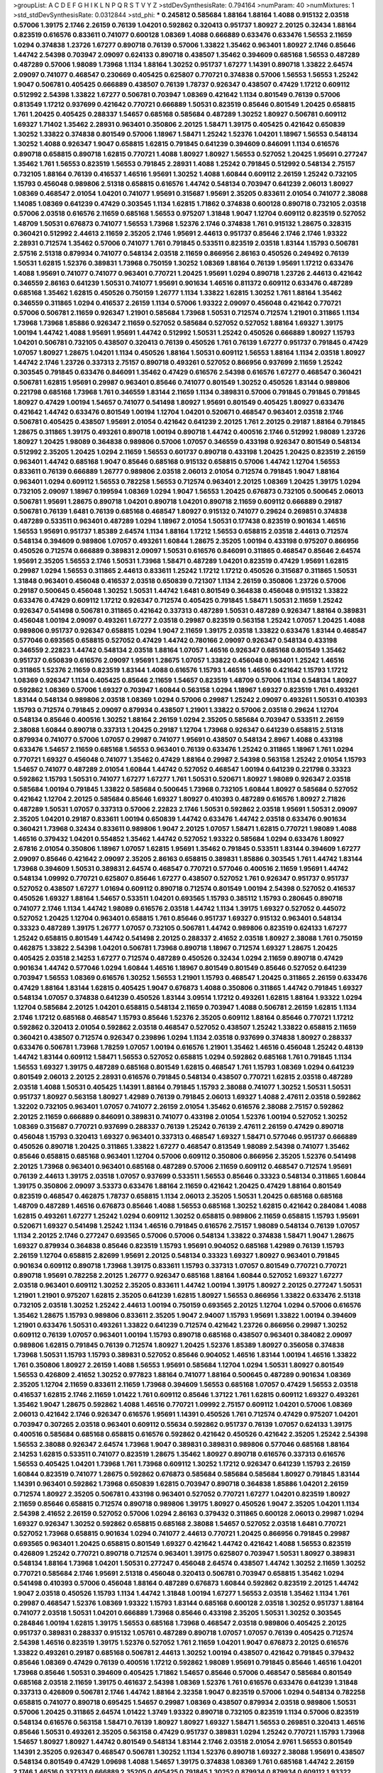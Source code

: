 >groupList:
A C D E F G H I K L
N P Q R S T V Y Z 
>stdDevSynthesisRate:
0.794164 
>numParam:
40
>numMixtures:
1
>std_stdDevSynthesisRate:
0.0312844
>std_phi:
***
0.245812 0.585684 1.88164 1.88164 1.4088 0.915132 2.03518 0.57006 1.39175 2.1746
2.26159 0.76139 1.04201 0.592862 0.320413 0.951737 1.80927 2.20125 0.32434 1.88164
0.823519 0.616576 0.833611 0.741077 0.600128 1.08369 1.4088 0.666889 0.633476 0.633476
1.56553 2.11659 1.0294 0.374838 1.23726 1.67277 0.890718 0.76139 0.57006 1.33822
1.35462 0.963401 1.80927 2.1746 0.85646 1.44742 2.54398 0.703947 2.09097 0.624133
0.890718 0.438507 1.35462 0.394609 0.685168 1.56553 0.487289 0.487289 0.57006 1.98089
1.73968 1.1134 1.88164 1.30252 0.951737 1.67277 1.14391 0.890718 1.33822 2.64574
2.09097 0.741077 0.468547 0.230669 0.405425 0.625807 0.770721 0.374838 0.57006 1.56553
1.56553 1.25242 1.9047 0.506781 0.405425 0.666889 0.438507 0.76139 1.78737 0.926347
0.438507 0.47429 1.17212 0.609112 0.512992 2.54398 1.33822 1.67277 0.506781 0.703947
1.08369 0.421642 1.1134 0.801549 0.76139 0.57006 0.813549 1.17212 0.937699 0.421642
0.770721 0.666889 1.50531 0.823519 0.85646 0.801549 1.20425 0.658815 1.761 1.20425
0.405425 0.288337 1.54657 0.685168 0.585684 0.487289 1.30252 1.80927 0.506781 0.609112
1.69327 1.71402 1.35462 2.28931 0.963401 0.350806 2.20125 1.58471 1.39175 0.405425
0.421642 0.650839 1.30252 1.33822 0.374838 0.801549 0.57006 1.18967 1.58471 1.25242
1.52376 1.04201 1.18967 1.56553 0.548134 1.30252 1.4088 0.926347 1.9047 0.658815
1.62815 0.791845 0.641239 0.394609 0.846091 1.1134 0.616576 0.890718 0.658815 0.890718
1.62815 0.770721 1.4088 1.80927 1.80927 1.56553 0.527052 1.20425 1.95691 0.277247
1.35462 1.761 1.56553 0.823519 1.56553 0.791845 2.28931 1.4088 1.25242 0.791845
0.512992 0.548134 2.75157 0.732105 1.88164 0.76139 0.416537 1.46516 1.95691 1.30252
1.4088 1.60844 0.609112 2.26159 1.25242 0.732105 1.15793 0.456048 0.989806 2.51318
0.658815 0.616576 1.44742 0.548134 0.703947 0.641239 2.06013 1.80927 1.08369 0.468547
2.01054 1.04201 0.741077 1.95691 0.315687 1.95691 2.35205 0.833611 2.01054 0.741077
2.38088 1.14085 1.08369 0.641239 0.47429 0.303545 1.1134 1.62815 1.71862 0.374838
0.600128 0.890718 0.732105 2.03518 0.57006 2.03518 0.616576 2.11659 0.685168 1.56553
0.975207 1.31848 1.9047 1.12704 0.609112 0.823519 0.527052 1.48709 1.50531 0.676873
0.741077 1.56553 1.73968 1.52376 2.1746 0.374838 1.761 0.915132 1.28675 0.328315
0.360421 0.512992 2.44613 2.11659 2.35205 2.1746 1.95691 2.44613 0.951737 0.85646
2.1746 2.1746 1.93322 2.28931 0.712574 1.35462 0.57006 0.741077 1.761 0.791845
0.533511 0.823519 2.03518 1.83144 1.15793 0.506781 2.57516 2.51318 0.879934 0.741077
0.548134 2.03518 2.11659 0.866956 2.86163 0.450526 0.249492 0.76139 1.50531 1.62815
1.52376 0.389831 1.73968 0.750159 1.30252 1.08369 1.88164 0.76139 1.95691 1.17212
0.633476 1.4088 1.95691 0.741077 0.741077 0.963401 0.770721 1.20425 1.95691 1.0294
0.890718 1.23726 2.44613 0.421642 0.346559 2.86163 0.641239 1.50531 0.741077 1.95691
0.901634 1.46516 0.811372 0.609112 0.633476 0.487289 0.685168 1.35462 1.62815 0.450526
0.750159 1.26777 1.1134 1.33822 1.62815 1.30252 1.761 1.88164 1.35462 0.346559
0.311865 1.0294 0.416537 2.26159 1.1134 0.57006 1.93322 2.09097 0.456048 0.421642
0.770721 0.57006 0.506781 2.11659 0.926347 1.21901 0.585684 1.73968 1.50531 0.712574
0.712574 1.21901 0.311865 1.1134 1.73968 1.73968 1.85886 0.926347 2.11659 0.527052
0.585684 0.527052 0.527052 1.88164 1.69327 1.39175 1.00194 1.44742 1.4088 1.95691
1.95691 1.44742 0.512992 1.50531 1.25242 0.450526 0.666889 1.80927 1.15793 1.04201
0.506781 0.732105 0.438507 0.320413 0.76139 0.450526 1.761 0.76139 1.67277 0.951737
0.791845 0.47429 1.07057 1.80927 1.28675 1.04201 1.1134 0.450526 1.88164 1.50531
0.609112 1.56553 1.88164 1.1134 2.03518 1.80927 1.44742 2.1746 1.23726 0.337313
2.75157 0.890718 0.493261 0.527052 0.866956 0.937699 2.11659 1.25242 0.303545 0.791845
0.633476 0.846091 1.35462 0.47429 0.616576 2.54398 0.616576 1.67277 0.468547 0.360421
0.506781 1.62815 1.95691 0.29987 0.963401 0.85646 0.741077 0.801549 1.30252 0.450526
1.83144 0.989806 0.221798 0.685168 1.73968 1.761 0.346559 1.83144 2.11659 1.1134
0.389831 0.57006 0.791845 0.791845 0.791845 1.80927 0.47429 1.00194 1.54657 0.741077
0.541498 1.80927 1.95691 0.801549 0.405425 1.80927 0.633476 0.421642 1.44742 0.633476
0.801549 1.00194 1.12704 1.04201 0.520671 0.468547 0.963401 2.03518 2.1746 0.506781
0.405425 0.438507 1.95691 2.01054 0.421642 0.641239 2.20125 1.761 2.20125 0.29187
1.88164 0.791845 1.28675 0.311865 1.39175 0.493261 0.890718 1.00194 0.890718 1.44742
0.400516 2.1746 0.512992 1.98089 1.23726 1.80927 1.20425 1.98089 0.364838 0.989806
0.57006 1.07057 0.346559 0.433198 0.926347 0.801549 0.548134 0.512992 2.35205 1.20425
1.0294 2.11659 1.56553 0.601737 0.890718 0.433198 1.20425 1.20425 0.823519 2.26159
0.963401 1.44742 0.685168 1.9047 0.85646 0.685168 0.915132 0.658815 0.57006 1.44742
1.12704 1.56553 0.833611 0.76139 0.666889 1.26777 0.989806 2.03518 2.06013 2.01054
0.712574 0.791845 1.9047 1.88164 0.963401 1.0294 0.609112 1.56553 0.782258 1.56553
0.712574 0.963401 2.20125 1.08369 1.20425 1.39175 1.0294 0.732105 2.09097 1.18967
0.199594 1.08369 1.0294 1.9047 1.56553 1.20425 0.676873 0.732105 0.500645 2.06013
0.506781 1.95691 1.28675 0.890718 1.04201 0.890718 1.04201 0.890718 2.11659 0.609112
0.666889 0.29187 0.506781 0.76139 1.6481 0.76139 0.685168 0.468547 1.80927 0.915132
0.741077 0.29624 0.269851 0.374838 0.487289 0.533511 0.963401 0.487289 1.0294 1.18967
2.01054 1.50531 0.177438 0.823519 0.901634 1.46516 1.56553 1.95691 0.951737 1.85389
2.64574 1.1134 1.88164 1.17212 1.56553 0.658815 2.03518 2.44613 0.712574 0.548134
0.394609 0.989806 1.07057 0.493261 1.60844 1.28675 2.35205 1.00194 0.433198 0.975207
0.866956 0.450526 0.712574 0.666889 0.389831 2.09097 1.50531 0.616576 0.846091 0.311865
0.468547 0.85646 2.64574 1.95691 2.35205 1.56553 2.1746 1.50531 1.73968 1.58471
0.487289 1.04201 0.823519 0.47429 1.95691 1.62815 0.29987 1.0294 1.56553 0.311865
2.44613 0.833611 1.25242 1.17212 1.17212 0.450526 0.315687 0.311865 1.50531 1.31848
0.963401 0.456048 0.416537 2.03518 0.650839 0.721307 1.1134 2.26159 0.350806 1.23726
0.57006 0.29187 0.500645 0.456048 1.30252 1.50531 1.44742 1.6481 0.801549 0.364838
0.456048 0.915132 1.33822 0.633476 0.47429 0.609112 1.17212 0.926347 0.712574 0.405425
0.791845 1.58471 1.50531 2.11659 1.25242 0.926347 0.541498 0.506781 0.311865 0.421642
0.337313 0.487289 1.50531 0.487289 0.926347 1.88164 0.389831 0.456048 1.00194 2.09097
0.493261 1.67277 2.03518 0.29987 0.823519 0.563158 1.25242 1.07057 1.20425 1.4088
0.989806 0.951737 0.926347 0.658815 1.0294 1.9047 2.11659 1.39175 2.03518 1.33822
0.633476 1.83144 0.468547 0.577046 0.693565 0.658815 0.527052 0.47429 1.44742 0.780166
2.09097 0.926347 0.548134 0.433198 0.346559 2.22823 1.44742 0.548134 2.03518 1.88164
1.07057 1.46516 0.926347 0.685168 0.801549 1.35462 0.951737 0.650839 0.616576 2.09097
1.95691 1.28675 1.07057 1.33822 0.456048 0.963401 1.25242 1.46516 0.311865 1.52376
2.11659 0.823519 1.83144 1.4088 0.616576 1.15793 1.46516 1.46516 0.421642 1.15793
1.17212 1.08369 0.926347 1.1134 0.405425 0.85646 2.11659 1.54657 0.823519 1.48709
0.57006 1.1134 0.548134 1.80927 0.592862 1.08369 0.57006 1.69327 0.703947 1.60844
0.563158 1.0294 1.18967 1.69327 0.823519 1.761 0.493261 1.83144 0.548134 0.989806
2.03518 1.08369 1.0294 0.57006 0.29987 1.25242 2.09097 0.493261 1.50531 0.410393
1.15793 0.712574 0.791845 2.09097 0.879934 0.438507 1.21901 1.33822 0.57006 2.03518
0.29624 1.12704 0.548134 0.85646 0.400516 1.30252 1.88164 2.26159 1.0294 2.35205
0.585684 0.703947 0.533511 2.26159 2.38088 1.60844 0.890718 0.337313 1.20425 0.29187
1.12704 1.73968 0.926347 0.641239 0.658815 2.51318 0.879934 0.741077 0.57006 1.07057
0.29987 0.741077 1.95691 0.438507 0.548134 2.8967 1.4088 0.433198 0.633476 1.54657
2.11659 0.685168 1.56553 0.963401 0.76139 0.633476 1.25242 0.311865 1.18967 1.761
1.0294 0.770721 1.69327 0.456048 0.741077 1.35462 0.47429 1.88164 0.29987 2.54398
0.563158 1.25242 2.01054 1.15793 1.54657 0.741077 0.487289 2.01054 1.60844 1.44742
0.527052 0.468547 1.00194 0.641239 0.221798 0.33323 0.592862 1.15793 1.50531 0.741077
1.67277 1.67277 1.761 1.50531 0.520671 1.80927 1.98089 0.926347 2.03518 0.585684
1.00194 0.791845 1.33822 0.585684 0.500645 1.73968 0.732105 1.60844 1.80927 0.585684
0.527052 0.421642 1.12704 2.20125 0.585684 0.85646 1.69327 1.80927 0.410393 0.487289
0.616576 1.80927 2.71826 0.487289 1.50531 1.07057 0.337313 0.57006 2.22823 2.1746
1.50531 0.592862 2.03518 1.95691 1.50531 2.09097 2.35205 1.04201 0.29187 0.833611
1.00194 0.650839 1.44742 0.633476 1.44742 2.03518 0.633476 0.901634 0.360421 1.73968
0.32434 0.833611 0.989806 1.9047 2.20125 1.07057 1.58471 1.62815 0.770721 1.98089
1.4088 1.46516 0.379432 1.04201 0.554852 1.35462 1.44742 0.527052 1.93322 0.585684
1.0294 0.633476 1.80927 2.67816 2.01054 0.350806 1.18967 1.07057 1.62815 1.95691
1.35462 0.791845 0.533511 1.83144 0.394609 1.67277 2.09097 0.85646 0.421642 2.09097
2.35205 2.86163 0.658815 0.389831 1.85886 0.303545 1.761 1.44742 1.83144 1.73968
0.394609 1.50531 0.389831 2.64574 0.468547 0.770721 0.577046 0.400516 2.11659 1.95691
1.44742 0.548134 1.09992 0.770721 0.625807 0.85646 1.67277 0.438507 0.527052 1.761
0.926347 0.951737 0.951737 0.527052 0.438507 1.67277 1.01694 0.609112 0.890718 0.712574
0.801549 1.00194 2.54398 0.527052 0.416537 0.450526 1.69327 1.88164 1.54657 0.533511
1.04201 0.693565 1.15793 0.385112 1.15793 0.280645 0.890718 0.741077 2.1746 1.1134
1.44742 1.98089 0.616576 2.03518 1.44742 1.1134 1.39175 1.69327 0.527052 0.445072
0.527052 1.20425 1.12704 0.963401 0.658815 1.761 0.85646 0.951737 1.69327 0.915132
0.963401 0.548134 0.33323 0.487289 1.39175 1.26777 1.07057 0.732105 0.506781 1.44742
0.989806 0.823519 0.624133 1.67277 1.25242 0.658815 0.801549 1.44742 0.541498 2.20125
0.288337 2.41652 2.03518 1.80927 2.38088 1.761 0.750159 0.462875 1.33822 2.54398
1.04201 0.506781 1.73968 0.890718 1.18967 0.712574 1.69327 1.28675 1.20425 0.405425
2.03518 2.14253 1.67277 0.712574 0.487289 0.450526 0.32434 1.0294 2.11659 0.890718
0.47429 0.901634 1.44742 0.577046 1.0294 1.60844 1.46516 1.18967 0.801549 0.801549
0.85646 0.527052 0.641239 0.703947 1.56553 1.08369 0.616576 1.30252 1.56553 1.21901
1.15793 0.468547 1.20425 0.311865 2.26159 0.633476 0.47429 1.88164 1.83144 1.62815
0.405425 1.9047 0.676873 1.4088 0.350806 0.311865 1.44742 0.791845 1.69327 0.548134
1.07057 0.374838 0.641239 0.450526 1.83144 3.09514 1.17212 0.493261 1.62815 1.88164
1.93322 1.0294 1.12704 0.585684 2.20125 1.04201 0.658815 0.548134 2.11659 0.703947
1.4088 0.506781 2.26159 1.62815 1.1134 2.1746 1.17212 0.685168 0.468547 1.15793
0.85646 1.52376 2.35205 0.609112 1.88164 0.85646 0.770721 1.17212 0.592862 0.320413
2.01054 0.592862 2.03518 0.468547 0.527052 0.438507 1.25242 1.33822 0.658815 2.11659
0.360421 0.438507 0.712574 0.926347 0.239896 1.0294 1.1134 2.03518 0.937699 0.374838
1.80927 0.288337 0.633476 0.506781 1.73968 1.78259 1.07057 1.00194 0.616576 1.21901
1.35462 1.46516 0.456048 1.25242 0.48139 1.44742 1.83144 0.609112 1.58471 1.56553
0.527052 0.658815 1.0294 0.592862 0.685168 1.761 0.791845 1.1134 1.56553 1.69327
1.39175 0.487289 0.685168 0.801549 1.62815 0.468547 1.761 1.15793 1.08369 1.0294
0.641239 0.801549 2.06013 2.20125 2.28931 0.616576 0.791845 0.548134 0.438507 0.770721
1.62815 2.03518 0.487289 2.03518 1.4088 1.50531 0.405425 1.14391 1.88164 0.791845
1.15793 2.38088 0.741077 1.30252 1.50531 1.50531 0.951737 1.80927 0.563158 1.80927
1.42989 0.76139 0.791845 2.06013 1.69327 1.4088 2.47611 2.03518 0.592862 1.32202
0.732105 0.963401 1.07057 0.741077 2.26159 2.01054 1.35462 0.616576 2.38088 2.75157
0.592862 2.20125 2.11659 0.666889 0.846091 0.389831 0.741077 0.433198 2.01054 1.52376
1.00194 0.527052 1.30252 1.08369 0.315687 0.770721 0.937699 0.288337 0.76139 1.25242
0.76139 2.47611 2.26159 0.47429 0.890718 0.456048 1.15793 0.320413 1.69327 0.963401
0.337313 0.468547 1.69327 1.58471 0.577046 0.951737 0.666889 0.450526 0.890718 1.20425
0.311865 1.33822 1.67277 0.468547 0.813549 1.98089 2.54398 0.741077 1.35462 0.85646
0.658815 0.685168 0.963401 1.12704 0.57006 0.609112 0.350806 0.866956 2.35205 1.52376
0.541498 2.20125 1.73968 0.963401 0.963401 0.685168 0.487289 0.57006 2.11659 0.609112
0.468547 0.712574 1.95691 0.76139 2.44613 1.39175 2.03518 1.07057 0.937699 0.533511
1.56553 0.85646 0.33323 0.548134 0.311865 1.60844 1.39175 0.350806 2.09097 3.53373
0.633476 1.88164 2.11659 0.421642 1.20425 0.47429 1.88164 0.801549 0.823519 0.468547
0.462875 1.78737 0.658815 1.1134 2.06013 2.35205 1.50531 1.20425 0.685168 0.685168
1.48709 0.487289 1.46516 0.676873 0.85646 1.4088 1.56553 0.685168 1.30252 1.62815
0.421642 0.284084 1.4088 1.62815 0.493261 1.67277 1.25242 1.0294 0.609112 1.30252
0.658815 0.989806 2.11659 0.658815 1.15793 1.95691 0.520671 1.69327 0.541498 1.25242
1.1134 1.46516 0.791845 0.616576 2.75157 1.98089 0.548134 0.76139 1.07057 1.1134
2.20125 2.1746 0.277247 0.693565 0.57006 0.57006 0.548134 1.33822 0.374838 1.58471
1.9047 1.28675 1.69327 0.879934 0.364838 0.85646 0.823519 1.15793 1.95691 0.904052
0.685168 1.42989 0.76139 1.15793 2.26159 1.12704 0.658815 2.82699 1.95691 2.20125
0.548134 0.33323 1.69327 1.80927 0.963401 0.791845 0.901634 0.609112 0.890718 1.73968
1.39175 0.833611 1.15793 0.337313 1.07057 0.801549 0.770721 0.770721 0.890718 1.95691
0.782258 2.20125 1.26777 0.926347 0.685168 1.88164 1.60844 0.527052 1.69327 1.67277
2.03518 0.963401 0.609112 1.30252 2.35205 0.833611 1.44742 1.00194 1.39175 1.80927
2.20125 0.277247 1.50531 1.21901 1.21901 0.975207 1.62815 2.35205 0.641239 1.62815
1.80927 1.56553 0.866956 1.33822 0.633476 2.51318 0.732105 2.03518 1.30252 1.25242
2.44613 1.00194 0.750159 0.693565 2.20125 1.12704 1.0294 0.57006 0.616576 1.35462
1.28675 1.15793 0.989806 0.833611 2.35205 1.9047 2.94007 1.15793 1.95691 1.33822
1.00194 0.394609 1.21901 0.633476 1.50531 0.493261 1.33822 0.641239 0.712574 0.421642
1.23726 0.866956 0.29987 1.30252 0.609112 0.76139 1.07057 0.963401 1.00194 1.15793
0.890718 0.685168 0.438507 0.963401 0.384082 2.09097 0.989806 1.62815 0.791845 0.76139
0.712574 1.80927 1.20425 1.52376 1.85389 1.80927 0.356058 0.374838 1.73968 1.50531
1.15793 1.15793 0.389831 0.527052 0.85646 0.904052 1.46516 1.83144 1.00194 1.46516
1.33822 1.761 0.350806 1.80927 2.26159 1.4088 1.56553 1.95691 0.585684 1.12704
1.0294 1.50531 1.80927 0.801549 1.56553 0.426809 2.41652 1.30252 0.977823 1.88164
0.741077 1.88164 0.500645 0.487289 0.901634 1.08369 2.35205 1.12704 2.11659 0.833611
2.11659 1.73968 0.394609 1.56553 0.685168 1.07057 0.47429 1.56553 2.03518 0.416537
1.62815 2.1746 2.11659 1.01422 1.761 0.609112 0.85646 1.37122 1.761 1.62815
0.609112 1.69327 0.493261 1.35462 1.9047 1.28675 0.592862 1.4088 1.46516 0.770721
1.09992 2.75157 0.609112 1.04201 0.57006 1.08369 2.06013 0.421642 2.1746 0.926347
0.616576 1.95691 1.14391 0.450526 1.761 0.712574 0.47429 0.975207 1.04201 0.703947
0.307265 2.03518 0.963401 0.609112 0.55634 0.592862 0.951737 0.76139 1.07057 0.624133
1.39175 0.400516 0.585684 0.685168 0.658815 0.616576 0.592862 0.421642 0.450526 0.421642
2.35205 1.25242 2.54398 1.56553 2.38088 0.926347 2.64574 1.73968 1.9047 0.389831
0.389831 0.989806 0.577046 0.685168 1.88164 2.14253 1.62815 0.533511 0.741077 0.823519
1.28675 1.35462 1.80927 0.890718 0.616576 0.337313 0.616576 1.56553 0.405425 1.04201
1.73968 1.761 1.73968 0.609112 1.30252 1.17212 0.926347 0.641239 1.15793 2.26159
1.60844 0.823519 0.741077 1.28675 0.592862 0.676873 0.585684 0.585684 0.585684 1.80927
0.791845 1.83144 1.14391 0.963401 0.592862 1.73968 0.650839 1.62815 0.703947 0.890718
0.364838 1.85886 1.04201 2.26159 0.712574 1.80927 2.35205 0.506781 0.433198 0.963401
0.527052 0.770721 1.67277 1.04201 0.823519 1.80927 2.11659 0.85646 0.658815 0.712574
0.890718 0.989806 1.39175 1.80927 0.450526 1.9047 2.35205 1.04201 1.1134 2.54398
2.41652 2.26159 0.527052 0.57006 1.0294 2.86163 0.379432 0.311865 0.600128 2.06013
0.29987 1.0294 1.69327 0.926347 1.30252 0.592862 0.658815 0.685168 2.38088 1.54657
0.527052 2.03518 1.6481 0.770721 0.527052 1.73968 0.658815 0.901634 1.0294 0.741077
2.44613 0.770721 1.20425 0.866956 0.791845 0.29987 0.693565 0.963401 1.20425 0.658815
0.801549 1.69327 0.421642 1.44742 0.421642 1.4088 1.56553 0.823519 0.426809 1.25242
0.770721 0.890718 0.712574 0.963401 1.39175 0.625807 0.703947 1.50531 1.80927 0.389831
0.548134 1.88164 1.73968 1.04201 1.50531 0.277247 0.456048 2.64574 0.438507 1.44742
1.30252 2.11659 1.30252 0.770721 0.585684 2.1746 1.95691 2.51318 0.456048 0.320413
0.506781 0.703947 0.658815 1.35462 1.0294 0.541498 0.410393 0.57006 0.456048 1.88164
0.487289 0.676873 1.60844 0.592862 0.823519 2.20125 1.44742 1.9047 2.03518 0.450526
1.15793 1.1134 1.44742 1.31848 1.00194 1.67277 1.56553 2.03518 1.35462 1.1134
1.761 0.29987 0.468547 1.52376 1.08369 1.93322 1.15793 1.83144 0.685168 0.600128
2.03518 1.30252 0.951737 1.88164 0.741077 2.03518 1.50531 1.04201 0.666889 1.73968
0.85646 0.433198 2.35205 1.50531 1.30252 0.303545 0.284846 1.00194 1.62815 1.39175
1.56553 0.685168 1.73968 0.468547 2.03518 0.989806 0.405425 2.20125 0.951737 0.389831
0.288337 0.915132 1.05761 0.487289 0.890718 1.07057 1.07057 0.76139 0.405425 0.712574
2.54398 1.46516 0.823519 1.39175 1.52376 0.527052 1.761 2.11659 1.04201 1.9047
0.676873 2.20125 0.616576 1.33822 0.493261 0.29187 0.685168 0.506781 2.44613 1.30252
1.00194 0.438507 0.421642 0.791845 0.379432 0.85646 1.08369 0.47429 0.76139 0.400516
1.17212 0.592862 1.98089 1.95691 0.791845 0.85646 1.46516 1.04201 1.73968 0.85646
1.50531 0.394609 0.405425 1.71862 1.54657 0.85646 0.57006 0.468547 0.585684 0.801549
0.685168 2.03518 2.11659 1.39175 0.461637 2.54398 1.08369 1.52376 1.761 0.616576
0.633476 0.641239 1.31848 0.337313 0.426809 0.506781 2.1746 1.44742 1.88164 2.32358
1.9047 0.823519 0.57006 1.0294 0.548134 0.782258 0.658815 0.741077 0.890718 0.695425
1.54657 0.29987 1.08369 0.438507 0.879934 2.03518 0.989806 1.50531 0.57006 1.20425
0.311865 2.64574 1.01422 1.3749 1.93322 0.890718 0.732105 0.823519 1.1134 0.57006
0.823519 0.548134 0.616576 0.563158 1.58471 0.76139 1.80927 1.80927 1.69327 1.58471
1.56553 0.269851 0.320413 1.46516 0.85646 1.50531 0.493261 2.35205 0.563158 0.47429
0.951737 0.389831 1.0294 1.25242 0.770721 1.15793 1.73968 1.54657 1.80927 1.80927
1.44742 0.801549 0.548134 1.83144 2.1746 2.03518 2.01054 2.9761 1.56553 0.801549
1.14391 2.35205 0.926347 0.468547 0.506781 1.30252 1.1134 1.52376 0.890718 1.69327
2.38088 1.95691 0.438507 0.548134 0.801549 0.47429 1.09698 1.4088 1.54657 1.39175
0.374838 1.08369 1.761 0.685168 1.44742 2.26159 2.1746 1.46516 0.337313 0.666889
2.35205 0.405425 0.791845 1.30252 0.879934 0.879934 0.609112 1.93322 0.456048 1.17212
0.926347 2.09097 0.85646 0.712574 2.1746 0.833611 1.28675 0.963401 2.20125 0.427954
1.48311 0.926347 0.85646 0.548134 1.69327 1.20425 0.85646 0.791845 1.73968 1.39175
1.30252 2.1746 1.67277 0.450526 1.98089 0.563158 0.85646 2.03518 1.08369 2.35205
0.85646 1.60844 1.80927 1.08369 0.791845 2.86163 0.438507 1.73968 0.592862 2.1746
2.28931 1.56553 0.616576 0.433198 1.62815 0.866956 0.57006 0.616576 0.585684 1.35462
0.527052 1.23726 0.703947 0.741077 0.468547 1.28675 0.926347 0.493261 1.17212 2.09097
2.35205 1.761 0.791845 0.85646 0.433198 2.03518 2.03518 1.23726 0.548134 1.761
0.438507 1.69327 1.28675 1.56553 1.25242 0.915132 2.35205 1.21901 0.823519 1.9047
1.4088 1.39175 1.73968 0.541498 2.09097 0.926347 0.385112 0.658815 1.12704 2.20125
1.17212 1.1134 1.73968 0.641239 0.650839 0.926347 1.20425 2.20125 0.512992 0.33323
2.03518 0.823519 1.28675 0.791845 1.88164 0.76139 1.52376 1.12704 0.506781 2.64574
1.761 0.506781 0.685168 0.438507 1.33822 1.0294 1.80927 0.801549 0.741077 0.57006
0.712574 0.801549 0.416537 1.6481 1.04201 1.761 0.890718 1.83144 2.03518 0.712574
1.69327 0.641239 1.1134 0.421642 0.915132 1.67277 0.563158 0.732105 0.85646 0.468547
0.741077 0.712574 1.08369 1.44742 1.17212 1.23726 0.563158 0.633476 0.468547 0.963401
2.11659 0.410393 0.410393 1.04201 1.88164 1.14391 0.389831 0.288337 0.846091 0.770721
1.1134 1.07057 1.21901 1.15793 0.791845 0.311865 2.57516 0.685168 1.35462 0.741077
1.88164 2.03518 1.52376 1.62815 1.15793 1.62815 0.506781 1.52376 0.512992 0.512992
0.915132 1.54657 2.11659 0.732105 1.88164 0.438507 0.450526 0.85646 1.62815 0.585684
2.64574 1.1134 1.73968 2.03518 1.30252 2.61371 2.26159 0.833611 2.01054 0.693565
0.500645 0.592862 1.25242 0.712574 1.62815 0.641239 1.80927 1.95691 2.79276 0.801549
1.30252 0.520671 0.658815 2.03518 0.527052 0.801549 2.09097 2.35205 0.649098 0.823519
1.761 0.609112 1.9047 0.951737 0.337313 0.633476 0.76139 1.30252 2.44613 2.9761
0.712574 1.08369 0.315687 0.468547 0.641239 1.95691 0.364838 1.9047 0.433198 0.328315
1.58471 0.823519 0.823519 0.506781 2.75157 0.29987 2.11659 0.350806 2.44613 1.62815
0.433198 1.1134 0.823519 0.527052 1.25242 0.506781 0.85646 0.512992 2.20125 1.95691
1.08369 1.83144 1.56553 1.27117 0.438507 0.633476 2.64574 1.42989 0.712574 2.64574
0.685168 1.60844 0.801549 1.54657 1.85886 0.801549 0.76139 1.69327 1.00194 0.389831
0.400516 1.88164 0.57006 1.00194 1.15793 0.616576 1.30252 0.732105 1.25242 1.35462
0.791845 1.35462 1.25242 0.989806 0.823519 2.38088 1.23726 1.23726 0.85646 0.890718
0.963401 0.405425 0.951737 2.1746 0.712574 0.866956 1.00194 1.04201 0.311865 1.1134
0.337313 0.926347 1.54657 0.512992 2.09097 0.438507 1.28675 0.833611 1.28675 0.752171
0.963401 1.80927 0.712574 0.712574 0.394609 1.23726 0.989806 1.95691 1.98089 1.08369
0.890718 0.801549 2.1746 1.14391 1.95691 0.823519 0.770721 1.42989 1.95691 0.823519
1.95691 2.11659 0.548134 0.791845 0.823519 0.890718 1.28675 1.0294 1.23726 1.761
2.03518 1.04201 2.01054 2.64574 1.69327 2.11659 1.9047 1.25242 1.1134 0.801549
0.641239 1.56553 0.421642 2.28931 2.11659 0.685168 0.57006 0.563158 0.541498 0.450526
2.28931 0.801549 2.54398 1.71402 0.685168 0.633476 1.88164 0.641239 0.85646 0.609112
1.50531 0.879934 0.712574 1.04201 1.08369 2.03518 0.585684 0.609112 0.926347 1.50531
0.527052 2.44613 2.44613 0.533511 1.95691 1.33822 0.585684 0.890718 1.4088 1.25242
0.823519 1.25242 0.823519 2.20125 2.03518 1.20425 0.770721 1.73968 0.616576 1.00194
0.456048 1.00194 1.54657 1.67277 1.20425 1.1134 1.33822 0.633476 0.433198 1.18967
2.35205 1.56553 1.23726 2.1746 0.405425 0.468547 0.585684 1.32202 0.823519 1.6481
2.01054 1.1134 0.85646 0.901634 1.761 1.60844 1.35462 1.56553 2.51318 0.609112
1.88164 1.95691 0.741077 0.989806 2.11659 1.04201 2.61371 0.500645 1.20425 2.71826
1.95691 0.732105 2.11659 1.73968 1.56553 0.456048 1.69327 0.823519 0.421642 1.20425
1.80927 2.64574 0.750159 0.421642 1.93322 0.215881 2.03518 0.527052 1.07057 0.592862
0.438507 0.592862 1.33822 0.989806 1.28675 0.963401 0.616576 0.823519 0.685168 0.658815
1.07057 1.58471 1.50531 1.35462 1.6481 0.450526 1.95691 2.11659 0.85646 0.823519
1.54657 1.33822 0.308089 0.85646 1.33822 0.506781 2.57516 2.09097 1.60844 1.15793
1.80927 1.26777 1.9047 0.47429 2.01054 0.76139 1.88164 0.676873 0.890718 1.56553
1.9047 0.468547 0.548134 0.311865 0.833611 0.650839 0.951737 0.693565 1.46516 1.62815
0.721307 0.230669 1.00194 0.963401 0.29987 0.712574 1.00194 1.67277 0.791845 1.95691
1.62815 0.400516 1.20425 0.47429 1.56553 1.50531 0.833611 0.221798 2.1746 1.12704
1.88164 1.62815 1.88164 1.46516 1.07057 0.791845 2.14253 1.62815 1.80927 0.328315
0.374838 2.11659 0.963401 1.25242 1.56553 1.62815 0.641239 0.609112 0.609112 1.73968
1.95691 1.73968 1.60844 1.761 1.52376 2.20125 1.88164 0.721307 0.520671 1.4088
0.685168 0.937699 1.56553 0.823519 1.28675 1.15793 0.450526 0.450526 0.658815 1.23726
1.62815 0.616576 1.15793 0.609112 0.658815 0.57006 2.44613 1.56553 0.712574 0.85646
0.693565 1.00194 1.30252 0.585684 1.44742 0.85646 1.69327 1.73968 0.47429 0.989806
1.26777 2.47611 1.60844 0.170614 1.1134 1.35462 0.311865 1.78737 1.88164 1.30252
1.95691 0.527052 0.421642 1.33822 0.533511 1.20425 0.926347 0.369309 0.360421 0.468547
1.39175 0.658815 0.989806 0.85646 0.879934 1.69327 0.342363 0.47429 0.527052 0.801549
0.548134 0.76139 1.30252 1.15793 0.926347 0.527052 0.609112 1.56553 0.833611 0.85646
1.62815 1.93322 0.616576 0.989806 2.03518 2.01054 1.73968 0.421642 0.512992 0.506781
0.405425 1.30252 0.685168 0.890718 1.95691 1.28675 0.791845 2.32358 1.17212 2.03518
0.230669 0.866956 0.350806 0.548134 1.69327 0.520671 0.926347 2.03518 1.33822 0.456048
0.85646 1.07057 0.685168 1.58471 0.770721 1.50531 0.29987 0.926347 1.23726 0.685168
1.44742 1.04201 0.350806 1.08369 0.833611 1.761 1.25242 1.60844 2.35205 1.07057
0.350806 0.609112 1.85886 1.44742 2.03518 2.03518 2.44613 0.548134 1.69327 0.732105
0.963401 0.456048 1.9047 2.09097 0.364838 1.95691 1.07057 0.416537 0.389831 1.30252
0.468547 1.83144 0.585684 0.364838 0.32434 0.405425 1.00194 1.4088 0.926347 1.46516
0.609112 0.548134 0.585684 0.450526 0.609112 0.770721 1.00194 1.44742 0.47429 1.69327
0.890718 0.548134 2.09097 1.25242 0.963401 0.741077 1.95691 1.15793 0.55634 1.69327
1.15793 0.843827 2.01054 1.07057 2.35205 0.512992 1.50531 0.633476 1.30252 1.08369
0.915132 1.54657 1.85886 0.641239 1.20425 0.438507 1.50531 1.04201 0.770721 0.288337
0.548134 2.03518 0.866956 0.609112 0.548134 0.801549 2.03518 0.685168 0.633476 1.35462
1.88164 1.39175 0.506781 1.12704 1.9047 1.58471 2.06013 1.15793 0.592862 2.54398
1.15793 1.56553 0.633476 0.633476 0.379432 0.770721 0.85646 0.468547 0.450526 1.25242
1.95691 0.219112 1.88164 1.44742 1.04201 1.95691 1.95691 2.1746 0.879934 0.770721
1.98089 0.890718 1.12704 0.389831 0.770721 0.350806 0.487289 0.360421 0.750159 0.405425
1.80927 0.926347 2.54398 0.926347 0.548134 1.62815 1.56553 0.685168 0.693565 1.26777
0.658815 0.57006 0.658815 1.07057 1.25242 0.506781 1.56553 0.609112 0.47429 0.519278
0.721307 0.741077 1.50531 1.58471 1.00194 1.33822 1.69327 0.658815 0.33323 0.592862
1.35462 1.93322 0.616576 1.12704 2.28931 0.963401 0.843827 2.75157 0.666889 2.28931
0.487289 0.732105 1.28675 0.410393 0.456048 0.311865 0.813549 2.1746 0.963401 0.989806
0.989806 0.633476 1.67277 0.685168 1.20425 1.761 1.80927 2.75157 1.56553 0.989806
0.770721 0.506781 0.438507 1.83144 0.32434 0.364838 1.08369 0.389831 1.52376 0.239896
0.410393 1.95691 1.56553 1.33822 0.658815 1.39175 1.54657 1.00194 0.616576 1.46516
0.506781 1.58471 0.389831 1.30252 0.585684 0.890718 1.28675 0.666889 0.450526 0.577046
0.33323 1.31848 0.76139 1.0294 2.01054 0.666889 0.693565 1.80927 1.1134 1.71862
2.03518 0.989806 2.09097 1.1134 0.712574 0.658815 0.951737 1.56553 0.741077 1.01694
2.03518 0.975207 1.20425 0.770721 0.833611 0.685168 0.641239 0.29624 2.03518 0.405425
0.600128 0.493261 1.35462 0.592862 1.761 0.833611 1.83144 0.712574 0.269851 0.890718
0.405425 0.609112 1.95691 0.890718 0.389831 1.761 1.62815 1.17212 0.527052 0.85646
2.11659 1.18967 1.73968 0.624133 1.04201 2.09097 0.563158 0.512992 0.337313 0.801549
0.585684 0.846091 2.1746 0.438507 0.592862 1.1134 0.76139 0.658815 1.0294 1.69327
0.890718 1.58471 0.963401 0.616576 0.951737 1.17212 1.69327 0.833611 1.62815 1.56553
1.30252 1.09992 1.17212 0.249492 1.4088 2.20125 0.364838 0.951737 1.21901 1.56553
0.741077 1.62815 0.693565 1.50531 0.548134 0.721307 1.33822 2.03518 0.770721 0.548134
0.712574 1.56553 1.56553 1.39175 2.28931 1.46516 0.57006 1.20425 1.761 0.963401
0.609112 0.506781 1.50531 1.761 1.93322 1.33822 1.95691 0.360421 1.1134 1.67277
2.35205 1.1134 1.20425 0.421642 1.00194 1.39175 0.732105 1.85886 0.506781 0.389831
0.269851 1.62815 0.57006 0.879934 0.85646 0.563158 0.450526 0.493261 0.29187 2.54398
2.20125 0.890718 1.46516 1.69327 0.563158 1.73968 1.07057 1.50531 0.527052 0.76139
2.14253 0.833611 0.85646 0.989806 1.69327 0.394609 1.25242 0.741077 2.03518 0.389831
1.00194 1.04201 2.03518 1.56553 1.69327 2.01054 1.39175 1.15793 1.88164 1.52376
1.58471 0.57006 2.03518 1.67277 1.71402 0.890718 1.15793 0.303545 1.60844 0.506781
2.01054 1.60844 0.732105 0.29987 0.693565 0.641239 1.07057 0.269851 1.60844 2.11659
1.15793 1.44742 0.337313 0.609112 1.6481 0.512992 1.73968 0.280645 0.770721 1.07057
0.823519 1.28675 0.548134 1.69327 1.08369 0.703947 1.23726 2.11659 1.39175 1.15793
2.01054 1.56553 0.823519 1.44742 2.71826 1.761 0.585684 0.823519 1.50531 0.57006
1.14391 2.03518 1.80927 1.23726 0.85646 0.741077 0.288337 1.73968 1.05761 2.35205
0.512992 1.23726 1.08369 1.39175 0.76139 0.685168 1.95691 1.35462 0.468547 0.57006
2.20125 0.890718 1.73968 1.15793 1.69327 0.770721 1.28675 1.39175 1.20425 1.15793
1.62815 1.93322 1.4088 1.00194 1.15793 0.890718 0.782258 1.93322 0.770721 0.512992
1.56553 0.658815 0.512992 2.09097 0.866956 0.890718 1.25242 0.609112 1.73968 0.527052
0.703947 0.879934 0.770721 0.337313 2.1746 1.35462 1.67277 2.09097 0.989806 1.69327
0.703947 1.07057 0.963401 2.03518 0.346559 1.00194 0.890718 2.47611 0.433198 1.08369
0.616576 0.500645 0.450526 0.468547 0.685168 0.172704 2.1746 1.25242 1.46516 1.18967
0.527052 1.08369 0.288337 0.527052 2.09097 0.712574 1.58471 0.609112 0.85646 1.0294
0.541498 1.08369 1.88164 0.585684 0.527052 1.95691 2.06565 0.703947 1.12704 1.35462
0.609112 0.609112 1.15793 0.846091 0.616576 1.1134 0.658815 1.0294 0.533511 0.76139
0.337313 1.50531 1.39175 1.98089 0.506781 1.07057 1.80927 0.519278 1.60844 1.07057
2.35205 1.15793 1.0294 0.600128 0.57006 1.88164 0.963401 1.78737 1.93322 1.93322
0.527052 0.456048 2.11659 0.493261 1.18967 1.88164 0.433198 1.761 0.520671 2.51318
1.20425 0.770721 0.712574 0.685168 1.69327 0.963401 0.666889 0.57006 0.421642 1.3749
0.823519 2.35205 1.39175 0.303545 1.88164 0.823519 1.35462 0.685168 1.20425 0.400516
1.4088 0.410393 2.26159 0.578593 0.890718 0.239896 2.54398 1.46516 1.20425 0.658815
0.879934 1.00194 2.28931 0.341447 0.693565 1.35462 2.26159 3.05767 0.506781 0.315687
1.23726 0.405425 0.548134 0.723242 2.35205 0.541498 0.666889 1.67277 1.73968 2.35205
0.585684 2.01054 0.47429 0.926347 0.633476 0.57006 0.468547 0.592862 0.266584 1.4088
1.04201 2.44613 1.30252 0.456048 0.770721 1.15793 2.26159 0.350806 2.09097 0.951737
0.85646 0.890718 0.791845 0.57006 1.50531 0.389831 1.28675 1.07057 0.780166 0.548134
0.548134 1.20425 1.67277 2.1746 1.62815 2.09097 0.624133 1.56553 0.85646 0.926347
0.866956 0.813549 1.09992 0.592862 1.12704 0.616576 1.15793 0.685168 1.07057 0.506781
0.405425 1.80927 0.57006 0.890718 0.693565 0.506781 0.76139 1.52376 1.17212 2.94007
1.08369 1.52376 0.890718 0.563158 1.07057 0.741077 1.80927 1.60844 1.08369 0.563158
1.17212 0.823519 0.360421 2.61371 0.76139 1.80927 0.426809 1.60844 1.35462 1.80927
0.963401 0.379432 0.963401 0.456048 2.11659 1.83144 2.03518 0.563158 1.18967 2.47611
0.750159 1.44742 0.405425 1.80927 0.548134 0.685168 0.989806 1.80927 0.823519 1.67277
0.963401 1.60844 0.207577 2.03518 1.15793 0.666889 2.44613 0.693565 0.890718 0.273158
0.846091 1.50531 0.76139 0.249492 1.35462 1.44742 2.35205 1.50531 0.685168 2.1746
1.67277 2.94007 1.30252 0.658815 1.39175 1.95691 0.360421 2.67816 0.951737 1.50531
1.26777 2.1746 0.450526 0.732105 1.52376 2.26159 1.48709 1.88164 1.88164 1.00194
1.08369 0.512992 0.890718 2.28931 0.266584 1.56553 0.32434 0.791845 0.641239 0.379432
0.616576 1.08369 0.890718 0.890718 0.685168 0.926347 2.26159 1.73968 0.609112 0.592862
1.54657 0.633476 1.95691 1.1134 0.85646 2.1746 1.67277 1.62815 1.62815 0.32434
0.770721 0.770721 2.38088 0.379432 1.4088 0.791845 1.25242 1.761 1.21901 1.9047
2.28931 1.56553 0.989806 0.926347 1.95691 1.80927 0.85646 1.25242 0.29987 0.813549
0.666889 1.30252 0.548134 1.07057 0.47429 1.1134 0.866956 0.801549 0.741077 1.80927
1.1134 1.39175 1.69327 1.80927 0.801549 0.416537 0.633476 1.14391 1.18967 1.56553
0.658815 1.15793 1.30252 0.421642 0.741077 1.60844 0.721307 0.512992 0.609112 0.527052
0.926347 1.15793 1.18967 1.83144 0.405425 1.50531 0.85646 2.01054 2.20125 0.658815
1.98089 0.85646 0.548134 0.633476 1.0294 0.791845 0.389831 0.770721 0.703947 2.44613
2.11659 0.609112 1.62815 1.20425 0.527052 0.770721 1.50531 0.732105 1.93322 0.308089
0.394609 1.69327 1.95691 0.770721 0.443881 1.56553 2.23421 1.0294 0.416537 0.57006
2.11659 2.09097 0.315687 0.989806 0.563158 0.703947 0.609112 0.585684 0.721307 0.563158
1.69327 0.770721 1.1134 1.69327 0.609112 1.95691 1.25242 1.69327 1.28675 1.07057
1.0294 1.69327 1.33822 1.62815 1.85886 1.33822 0.823519 0.963401 0.311865 0.533511
1.62815 0.963401 1.50531 0.57006 0.866956 0.374838 1.1134 0.609112 1.20425 2.26159
2.26159 0.585684 0.541498 1.07057 1.1134 0.823519 1.83144 0.703947 0.468547 0.337313
0.506781 0.685168 0.280645 2.51318 2.47611 0.658815 1.04201 0.527052 0.303545 1.00194
1.80927 1.18967 2.11659 1.09992 0.633476 1.25242 0.577046 0.685168 0.712574 2.11659
0.468547 0.548134 0.732105 1.26777 1.21901 0.963401 0.76139 1.04201 1.39175 1.28675
1.88164 1.12704 0.500645 0.57006 1.33822 0.364838 0.374838 1.20425 0.487289 2.11659
1.35462 1.98089 1.73968 1.25242 0.27389 0.585684 1.44742 1.39175 1.39175 0.989806
0.527052 0.57006 0.374838 0.712574 2.01054 1.23726 1.67277 0.76139 0.963401 0.493261
0.32434 0.433198 1.58471 0.890718 0.527052 0.890718 1.92804 0.592862 1.95691 0.29987
0.468547 0.658815 0.823519 0.712574 0.879934 0.57006 0.374838 1.80927 0.951737 0.379432
1.25242 1.25242 0.85646 1.09992 1.00194 0.791845 1.28675 1.04201 0.625807 0.833611
0.157742 0.527052 2.35205 0.741077 1.05761 1.33822 0.609112 1.25242 0.527052 0.405425
1.18967 0.585684 2.54398 0.989806 0.426809 1.00194 0.633476 1.00194 0.641239 0.937699
1.04201 1.39175 2.01054 0.57006 2.09097 2.1746 1.62815 0.641239 0.649098 1.00194
2.09097 1.50531 0.416537 2.11659 0.76139 0.732105 0.374838 0.712574 1.30252 0.394609
0.741077 0.741077 1.44742 0.548134 0.963401 0.658815 0.791845 1.04201 0.421642 1.20425
0.823519 1.20425 0.379432 1.9047 0.989806 0.915132 1.60844 1.62815 1.83144 1.95691
1.73968 1.83144 1.15793 0.703947 1.62815 0.468547 1.95691 0.926347 1.28675 1.88164
0.741077 0.337313 2.11659 0.527052 0.770721 1.50531 1.80927 1.58471 0.975207 1.04201
1.39175 2.38088 1.54657 1.71402 0.379432 0.616576 0.801549 2.35205 0.658815 1.15793
2.44613 0.741077 0.461637 0.76139 1.50531 0.721307 0.421642 0.625807 0.741077 0.770721
1.80927 0.633476 2.1746 0.405425 1.62815 2.28931 0.487289 1.69327 0.438507 0.951737
1.50531 0.633476 0.963401 0.989806 1.95691 1.30252 3.14148 0.658815 0.741077 2.03518
0.609112 2.32358 0.421642 0.85646 2.54398 0.951737 2.1746 0.57006 2.82699 1.23726
1.04201 1.62815 1.44742 2.20125 1.9047 2.09097 1.23726 0.405425 0.915132 1.95691
1.1134 0.438507 0.616576 0.658815 0.879934 0.311865 1.20425 1.67277 0.405425 1.69327
0.926347 1.35462 0.364838 2.09097 0.951737 0.512992 1.73968 0.926347 0.527052 1.83144
1.69327 1.9047 0.311865 0.823519 1.39175 0.468547 0.360421 0.823519 0.658815 0.963401
0.320413 0.563158 1.20425 1.67277 0.685168 0.770721 2.14253 1.88164 0.703947 1.25242
1.04201 0.989806 1.67277 1.62815 1.35462 0.712574 0.666889 0.609112 0.512992 1.88164
0.780166 0.901634 1.39175 0.890718 0.548134 0.548134 0.712574 0.450526 1.62815 0.527052
0.823519 0.926347 1.1134 0.320413 1.0294 0.506781 0.676873 1.50531 0.379432 0.421642
1.30252 0.405425 0.823519 0.520671 1.07057 2.20125 1.73968 0.500645 1.33822 1.1134
0.685168 1.15793 1.44742 1.73968 1.88164 0.506781 0.676873 1.04201 0.527052 1.69327
1.35462 0.879934 2.28931 0.641239 0.456048 0.364838 0.951737 1.83144 0.527052 0.394609
2.09097 0.512992 1.17212 0.866956 2.03518 2.26159 1.52376 0.989806 1.30252 1.44742
0.658815 0.866956 1.4088 1.44742 0.585684 1.20425 0.438507 1.761 1.95691 1.88164
1.0294 1.0294 0.541498 1.30252 1.6481 0.355105 1.28675 1.35462 1.30252 2.44613
1.23726 1.52376 0.750159 1.35462 1.50531 1.88164 1.60844 1.0294 1.35462 0.770721
1.9047 0.633476 1.85886 1.80927 0.527052 0.926347 0.29987 0.633476 0.641239 1.62815
2.54398 0.741077 1.88164 0.337313 1.30252 0.791845 0.416537 0.609112 0.527052 1.18967
0.676873 1.23726 0.685168 1.83144 0.801549 2.03518 0.685168 0.750159 0.421642 1.88164
0.506781 0.666889 2.1746 1.00194 1.69327 0.563158 1.761 0.693565 2.26159 2.1746
1.28675 1.35462 0.57006 0.926347 1.00194 0.712574 0.85646 0.813549 1.80927 2.35205
0.389831 1.761 0.592862 0.506781 0.456048 2.11659 1.07057 1.44742 2.35205 2.35205
0.416537 2.22823 1.42989 0.506781 0.616576 2.03518 1.88164 0.890718 2.1746 0.57006
0.616576 0.801549 1.69327 1.50531 1.761 1.56553 1.4088 1.23726 0.609112 0.712574
1.69327 1.67277 1.58896 0.823519 1.23726 1.26777 0.963401 0.703947 1.15793 0.989806
0.548134 2.09097 2.11659 2.14828 2.38088 1.1134 0.915132 0.85646 0.926347 0.926347
2.01054 1.04201 2.75157 2.35205 2.35205 0.438507 0.633476 0.405425 1.12704 0.940214
1.15793 0.85646 1.35462 1.15793 0.609112 1.1134 0.989806 1.35462 1.44742 1.83144
0.450526 0.721307 0.450526 2.20125 1.28675 2.54398 0.791845 1.35462 0.385112 1.12704
0.506781 0.963401 2.54398 0.374838 0.963401 0.732105 1.21901 0.890718 1.67277 0.85646
1.42989 0.658815 1.62815 1.73968 1.35462 1.31848 1.15793 0.866956 0.85646 1.15793
1.35462 2.09097 0.421642 1.15793 1.44742 1.04201 0.866956 1.761 1.0294 1.48709
2.47611 1.95691 0.926347 1.58471 0.963401 0.890718 0.506781 0.548134 0.487289 0.405425
1.50531 1.15793 0.616576 1.80927 0.577046 1.1134 0.450526 0.350806 0.685168 0.616576
0.712574 0.487289 1.39175 2.01054 1.56553 1.17212 1.95691 1.46516 1.62815 0.963401
0.389831 2.14253 0.456048 0.732105 0.548134 1.07057 1.52376 1.50531 2.35205 1.44742
0.32434 0.421642 1.93322 0.915132 0.879934 0.25255 1.3749 1.15793 0.963401 0.548134
1.761 0.890718 0.963401 0.456048 1.30252 0.609112 1.50531 0.438507 1.15793 1.73968
0.989806 0.770721 1.73968 0.609112 0.487289 0.592862 1.20425 1.20425 0.47429 0.989806
0.456048 0.468547 1.56553 2.20125 1.33822 0.389831 0.527052 1.25242 1.95691 1.33822
1.761 1.0294 0.666889 1.04201 2.11659 1.20425 1.761 0.658815 1.00194 1.0294
0.199594 1.95691 0.633476 0.770721 1.15793 1.80927 1.54657 0.527052 1.44742 0.456048
0.823519 0.833611 1.83144 1.4088 1.58471 0.890718 1.23726 0.890718 0.506781 1.60844
0.963401 1.44742 1.9047 1.95691 2.03518 0.548134 0.76139 0.685168 0.801549 0.563158
0.230669 0.741077 0.650839 0.506781 0.770721 0.712574 0.926347 2.44613 0.360421 0.633476
1.04201 0.76139 1.98089 1.9047 1.0294 0.512992 0.741077 0.433198 1.78737 1.00194
1.95691 0.506781 2.11659 1.30252 1.62815 1.52376 0.926347 0.703947 0.712574 1.71862
0.770721 2.94007 1.17212 1.17212 0.658815 0.741077 0.585684 0.770721 0.951737 0.723242
0.506781 0.360421 0.879934 1.17212 1.4088 0.712574 0.32434 1.67277 0.360421 0.712574
0.577046 1.60844 0.685168 0.421642 0.592862 2.35205 2.35205 0.47429 1.761 0.548134
1.58471 2.20125 1.93322 2.06013 1.69327 1.30252 2.1746 0.890718 1.25242 1.80927
1.35462 0.676873 1.39175 1.04201 2.06013 0.533511 1.12704 1.15793 0.85646 0.450526
2.1746 1.62815 1.04201 0.741077 1.44742 0.438507 0.703947 0.76139 0.712574 0.721307
0.833611 0.468547 1.08369 1.39175 0.405425 1.44742 1.3749 2.01054 0.346559 1.9047
0.389831 0.801549 1.67277 1.39175 1.6481 1.31848 1.98089 0.666889 0.890718 2.54398
2.26159 0.676873 2.03518 0.649098 1.83144 0.770721 0.25633 0.487289 0.541498 0.438507
0.770721 1.73968 0.712574 0.658815 1.73968 0.937699 1.62815 1.00194 1.1134 1.9047
1.62815 0.963401 0.685168 1.39175 1.33822 0.843827 0.609112 1.14391 0.658815 1.39175
1.50531 0.633476 2.38088 1.00194 0.563158 2.44613 0.685168 2.1746 0.346559 0.520671
0.433198 1.00194 1.46516 1.48709 2.11659 0.712574 1.4088 0.712574 0.394609 1.00194
1.25242 1.54657 0.791845 1.73968 1.67277 0.389831 0.85646 1.04201 0.685168 1.95691
0.468547 0.213267 0.866956 0.926347 2.11659 2.35205 1.35462 1.30252 0.770721 0.712574
1.44742 0.433198 1.52376 0.76139 1.07057 0.506781 0.989806 0.770721 0.801549 0.433198
0.616576 1.56553 0.693565 1.15793 0.732105 0.433198 1.56553 0.506781 1.20425 1.15793
1.04201 2.44613 2.35205 2.20125 2.64574 0.823519 1.1134 0.379432 1.18967 1.98089
1.23726 0.47429 0.963401 0.823519 0.666889 0.801549 0.926347 0.712574 1.22228 0.277247
0.685168 0.685168 0.658815 0.32434 0.901634 0.926347 1.25242 0.280645 0.433198 0.328315
0.823519 0.901634 0.548134 0.548134 1.0294 0.926347 0.29987 1.88164 0.685168 1.35462
0.47429 0.801549 0.487289 0.791845 0.712574 0.527052 1.1134 0.616576 1.00194 1.54657
1.1134 0.443881 0.527052 2.09097 0.360421 0.548134 0.658815 1.50531 0.493261 0.438507
1.39175 1.4088 1.07057 0.592862 0.625807 0.47429 1.25242 1.69327 1.04201 0.633476
0.76139 2.35205 2.01054 1.3749 0.685168 0.633476 0.741077 0.685168 0.600128 1.44742
1.62815 1.83144 1.08369 1.69327 2.26159 1.56553 0.311865 0.975207 0.732105 0.658815
0.76139 1.80927 1.30252 1.20425 1.15793 0.890718 1.83144 0.658815 1.25242 0.433198
1.21901 2.03518 0.951737 1.95691 2.01054 0.328315 0.585684 1.4088 1.4088 0.650839
0.641239 1.761 0.666889 2.1746 0.641239 1.761 0.76139 2.14253 0.76139 0.493261
0.703947 0.280645 1.25242 1.54244 1.67277 0.685168 1.17212 1.95691 0.741077 0.405425
1.04201 0.337313 0.468547 1.50531 2.54398 0.468547 1.25242 0.288337 2.75157 0.741077
0.215881 0.951737 1.80927 1.80927 1.4088 0.259472 0.364838 1.44742 2.86163 1.35462
0.741077 0.658815 0.592862 0.405425 1.42989 1.62815 1.33822 0.548134 0.890718 1.69327
0.633476 0.438507 0.85646 0.563158 0.915132 0.866956 1.28675 0.29187 1.44742 0.658815
0.801549 1.4088 1.08369 0.374838 1.62815 1.44742 0.592862 0.236992 1.761 1.85389
2.26159 1.56553 1.35462 1.83144 0.915132 1.50531 1.08369 0.658815 1.95691 0.937699
1.67277 0.801549 0.791845 0.833611 1.25242 2.11659 0.813549 0.823519 0.527052 0.577046
0.138164 1.52376 1.56553 0.770721 1.00194 0.693565 0.609112 1.28675 1.60844 1.52376
0.416537 1.73968 2.44613 0.633476 0.592862 1.39175 0.633476 2.09097 0.741077 1.0294
1.88164 0.926347 0.389831 1.08369 0.963401 1.9047 0.791845 0.801549 0.468547 1.25242
0.866956 1.35462 1.18967 0.512992 0.770721 0.989806 1.14391 1.80927 0.315687 0.563158
0.421642 1.50531 0.350806 2.35205 1.39175 0.527052 0.609112 0.951737 1.69327 0.741077
0.346559 1.25242 0.487289 2.47611 1.44742 0.433198 0.308089 1.15793 1.3749 1.88164
0.658815 0.989806 0.421642 1.9047 1.39175 0.548134 1.67277 0.641239 1.761 1.69327
0.989806 1.04201 0.421642 0.658815 1.67277 0.823519 0.57006 1.80927 0.703947 0.901634
2.14253 0.236992 0.438507 1.12704 0.977823 0.732105 1.52376 0.350806 0.791845 2.44613
0.866956 1.20425 0.592862 1.35462 0.350806 0.937699 0.703947 0.989806 1.17212 1.33822
0.712574 0.360421 0.468547 0.592862 0.926347 0.29987 0.548134 0.712574 1.15793 0.963401
0.527052 2.26159 2.57516 1.15793 0.616576 0.890718 2.26159 0.468547 0.456048 0.616576
0.823519 1.04201 0.592862 0.421642 1.20425 1.46516 1.21901 1.15793 0.963401 0.633476
2.26159 2.11659 1.62815 0.506781 0.658815 0.85646 0.926347 0.890718 0.989806 0.527052
1.25242 0.703947 0.616576 1.1134 0.685168 0.658815 1.88164 1.18967 1.17212 1.60844
1.761 1.80927 1.62815 0.405425 1.50531 1.69327 1.69327 1.73968 2.54398 2.20125
1.00194 0.421642 1.12704 2.44613 1.04201 0.548134 0.280645 0.658815 0.487289 1.46516
2.26159 1.35462 0.989806 2.51318 0.389831 2.94007 0.416537 0.85646 1.60844 1.761
0.813549 1.14391 1.95691 2.03518 1.50531 0.926347 1.83144 0.866956 0.791845 2.11659
0.963401 1.54657 0.833611 2.11659 1.39175 0.47429 0.480102 1.69327 2.35205 0.937699
0.350806 1.50531 1.1134 0.791845 1.67277 0.658815 1.33822 1.50531 1.08369 1.60844
1.761 1.67277 1.95691 1.80927 0.890718 0.341447 2.11659 0.732105 0.364838 0.890718
1.15793 1.4088 1.20425 0.926347 1.52376 0.915132 2.03518 1.0294 2.20125 1.88164
2.28931 1.04201 1.83144 0.76139 1.73968 2.20125 2.35205 0.823519 1.1134 0.541498
1.15793 1.95691 1.1134 1.54657 1.0294 0.616576 1.15793 0.548134 1.44742 0.346559
1.44742 0.246472 0.421642 0.468547 0.926347 1.07057 0.951737 1.88164 1.30252 1.20425
0.989806 1.33822 0.989806 1.39175 0.770721 0.456048 0.468547 1.08369 0.937699 0.741077
0.533511 2.03518 2.44613 0.527052 0.685168 2.03518 1.00194 2.26159 0.364838 1.07057
0.487289 1.67277 0.685168 1.21901 0.85646 0.712574 1.30252 0.374838 0.770721 2.03518
2.03518 1.80927 0.520671 0.658815 0.47429 0.963401 2.03518 0.926347 1.28675 0.32434
2.03518 1.56553 1.0294 0.770721 1.46516 0.438507 0.741077 1.761 0.592862 2.09097
0.703947 0.791845 1.1134 0.641239 1.4088 1.08369 2.38088 0.658815 1.95691 2.44613
0.685168 0.47429 1.44742 0.676873 2.71826 0.450526 1.48709 0.85646 0.450526 1.42989
0.563158 0.616576 2.20125 1.07057 0.823519 0.801549 0.47429 0.721307 0.500645 1.08369
0.658815 0.823519 2.20125 0.685168 0.890718 2.1746 0.379432 1.50531 0.379432 1.60844
0.770721 0.389831 2.01054 1.35462 1.25242 0.658815 1.44742 2.06565 0.548134 0.410393
0.487289 0.633476 1.80927 2.26159 0.791845 1.95691 0.541498 0.548134 0.592862 0.890718
0.791845 0.658815 0.791845 1.33822 1.80927 1.25242 1.80927 2.11659 0.585684 0.658815
0.374838 0.76139 0.533511 0.633476 1.52376 1.08369 2.94007 0.712574 1.50531 0.277247
0.676873 1.25242 0.750159 0.658815 1.4088 2.1746 1.56553 0.609112 0.879934 1.80927
0.389831 0.548134 0.823519 1.56553 1.31848 1.67277 2.20125 2.54398 1.08369 1.56553
1.17212 0.890718 1.62815 1.12704 1.80927 0.823519 0.48139 2.09097 1.56553 0.801549
0.633476 2.11659 1.95691 0.199594 2.20125 0.624133 1.95691 0.592862 0.693565 0.85646
0.926347 0.926347 1.44742 0.741077 1.12704 0.585684 1.80927 1.1134 2.1746 1.35462
1.30252 2.44613 1.07057 1.56553 1.04201 1.88164 0.963401 1.62815 1.15793 0.951737
0.890718 1.08369 0.833611 1.69327 2.09097 1.62815 1.761 1.4088 1.56553 0.926347
1.07057 0.609112 1.88164 0.85646 1.1134 1.62815 0.350806 0.989806 1.761 0.801549
1.25242 1.48709 1.26777 0.450526 1.80927 0.563158 1.00194 1.44742 2.82699 0.57006
1.0294 1.30252 0.741077 1.4088 1.35462 0.337313 0.416537 0.915132 1.6481 1.54657
0.456048 1.95691 0.937699 0.433198 0.416537 2.03518 0.76139 0.926347 0.813549 0.360421
0.741077 0.541498 1.28675 1.00194 0.732105 1.67277 1.23726 0.57006 1.83144 1.73968
1.30252 1.69327 2.01054 1.07057 0.685168 0.989806 1.78259 0.364838 1.56553 1.35462
1.761 1.67277 1.4088 1.67277 1.69327 1.07057 0.600128 2.11659 0.533511 0.901634
0.493261 0.85646 0.438507 1.6481 1.1134 1.95691 0.685168 0.33323 0.350806 1.98089
0.712574 0.527052 0.926347 0.666889 0.85646 0.616576 2.57516 0.527052 1.17212 0.989806
0.239896 0.741077 0.823519 2.35205 0.527052 1.50531 1.56553 2.03518 0.866956 0.506781
0.712574 0.890718 2.64574 1.25242 2.35205 1.80927 1.69327 2.26159 0.374838 2.01054
0.311865 0.585684 0.554852 0.85646 2.86163 0.360421 0.29187 1.50531 0.846091 1.88164
1.88164 1.62815 0.29987 0.360421 0.633476 1.44742 1.0294 1.25242 0.866956 1.1134
1.50531 1.07057 0.76139 0.493261 1.33822 1.52376 1.9047 1.04201 1.28675 0.823519
0.833611 0.633476 1.08369 0.500645 0.770721 0.48139 1.07057 1.88164 0.963401 2.64574
1.50531 0.685168 1.25242 0.750159 0.533511 0.512992 0.676873 1.15793 0.592862 0.585684
2.11659 0.450526 0.468547 0.791845 0.288337 1.62815 0.823519 2.01054 1.80927 2.20125
1.69327 1.44742 0.389831 1.28675 0.374838 1.95691 1.35462 1.56553 1.08369 0.890718
1.50531 0.926347 0.901634 0.741077 1.62815 2.11659 0.346559 1.00194 0.890718 0.410393
0.685168 1.50531 2.11659 0.693565 2.26159 0.616576 1.17212 0.493261 2.35205 1.20425
1.30252 1.93322 0.989806 1.33822 1.28675 0.337313 0.685168 2.1746 1.56553 0.360421
2.1746 0.360421 1.21901 0.563158 0.616576 0.658815 1.1134 1.95691 0.374838 1.23726
1.88164 1.12704 0.405425 1.80927 0.85646 0.685168 1.08369 1.48709 0.732105 1.69327
1.52376 0.732105 1.04201 1.67277 1.52376 0.533511 0.527052 0.833611 0.527052 0.879934
1.761 1.30252 0.47429 0.801549 0.926347 0.410393 0.712574 1.28675 1.62815 0.963401
1.15793 
>categories:
0 0
>mixtureAssignment:
0 0 0 0 0 0 0 0 0 0 0 0 0 0 0 0 0 0 0 0 0 0 0 0 0 0 0 0 0 0 0 0 0 0 0 0 0 0 0 0 0 0 0 0 0 0 0 0 0 0
0 0 0 0 0 0 0 0 0 0 0 0 0 0 0 0 0 0 0 0 0 0 0 0 0 0 0 0 0 0 0 0 0 0 0 0 0 0 0 0 0 0 0 0 0 0 0 0 0 0
0 0 0 0 0 0 0 0 0 0 0 0 0 0 0 0 0 0 0 0 0 0 0 0 0 0 0 0 0 0 0 0 0 0 0 0 0 0 0 0 0 0 0 0 0 0 0 0 0 0
0 0 0 0 0 0 0 0 0 0 0 0 0 0 0 0 0 0 0 0 0 0 0 0 0 0 0 0 0 0 0 0 0 0 0 0 0 0 0 0 0 0 0 0 0 0 0 0 0 0
0 0 0 0 0 0 0 0 0 0 0 0 0 0 0 0 0 0 0 0 0 0 0 0 0 0 0 0 0 0 0 0 0 0 0 0 0 0 0 0 0 0 0 0 0 0 0 0 0 0
0 0 0 0 0 0 0 0 0 0 0 0 0 0 0 0 0 0 0 0 0 0 0 0 0 0 0 0 0 0 0 0 0 0 0 0 0 0 0 0 0 0 0 0 0 0 0 0 0 0
0 0 0 0 0 0 0 0 0 0 0 0 0 0 0 0 0 0 0 0 0 0 0 0 0 0 0 0 0 0 0 0 0 0 0 0 0 0 0 0 0 0 0 0 0 0 0 0 0 0
0 0 0 0 0 0 0 0 0 0 0 0 0 0 0 0 0 0 0 0 0 0 0 0 0 0 0 0 0 0 0 0 0 0 0 0 0 0 0 0 0 0 0 0 0 0 0 0 0 0
0 0 0 0 0 0 0 0 0 0 0 0 0 0 0 0 0 0 0 0 0 0 0 0 0 0 0 0 0 0 0 0 0 0 0 0 0 0 0 0 0 0 0 0 0 0 0 0 0 0
0 0 0 0 0 0 0 0 0 0 0 0 0 0 0 0 0 0 0 0 0 0 0 0 0 0 0 0 0 0 0 0 0 0 0 0 0 0 0 0 0 0 0 0 0 0 0 0 0 0
0 0 0 0 0 0 0 0 0 0 0 0 0 0 0 0 0 0 0 0 0 0 0 0 0 0 0 0 0 0 0 0 0 0 0 0 0 0 0 0 0 0 0 0 0 0 0 0 0 0
0 0 0 0 0 0 0 0 0 0 0 0 0 0 0 0 0 0 0 0 0 0 0 0 0 0 0 0 0 0 0 0 0 0 0 0 0 0 0 0 0 0 0 0 0 0 0 0 0 0
0 0 0 0 0 0 0 0 0 0 0 0 0 0 0 0 0 0 0 0 0 0 0 0 0 0 0 0 0 0 0 0 0 0 0 0 0 0 0 0 0 0 0 0 0 0 0 0 0 0
0 0 0 0 0 0 0 0 0 0 0 0 0 0 0 0 0 0 0 0 0 0 0 0 0 0 0 0 0 0 0 0 0 0 0 0 0 0 0 0 0 0 0 0 0 0 0 0 0 0
0 0 0 0 0 0 0 0 0 0 0 0 0 0 0 0 0 0 0 0 0 0 0 0 0 0 0 0 0 0 0 0 0 0 0 0 0 0 0 0 0 0 0 0 0 0 0 0 0 0
0 0 0 0 0 0 0 0 0 0 0 0 0 0 0 0 0 0 0 0 0 0 0 0 0 0 0 0 0 0 0 0 0 0 0 0 0 0 0 0 0 0 0 0 0 0 0 0 0 0
0 0 0 0 0 0 0 0 0 0 0 0 0 0 0 0 0 0 0 0 0 0 0 0 0 0 0 0 0 0 0 0 0 0 0 0 0 0 0 0 0 0 0 0 0 0 0 0 0 0
0 0 0 0 0 0 0 0 0 0 0 0 0 0 0 0 0 0 0 0 0 0 0 0 0 0 0 0 0 0 0 0 0 0 0 0 0 0 0 0 0 0 0 0 0 0 0 0 0 0
0 0 0 0 0 0 0 0 0 0 0 0 0 0 0 0 0 0 0 0 0 0 0 0 0 0 0 0 0 0 0 0 0 0 0 0 0 0 0 0 0 0 0 0 0 0 0 0 0 0
0 0 0 0 0 0 0 0 0 0 0 0 0 0 0 0 0 0 0 0 0 0 0 0 0 0 0 0 0 0 0 0 0 0 0 0 0 0 0 0 0 0 0 0 0 0 0 0 0 0
0 0 0 0 0 0 0 0 0 0 0 0 0 0 0 0 0 0 0 0 0 0 0 0 0 0 0 0 0 0 0 0 0 0 0 0 0 0 0 0 0 0 0 0 0 0 0 0 0 0
0 0 0 0 0 0 0 0 0 0 0 0 0 0 0 0 0 0 0 0 0 0 0 0 0 0 0 0 0 0 0 0 0 0 0 0 0 0 0 0 0 0 0 0 0 0 0 0 0 0
0 0 0 0 0 0 0 0 0 0 0 0 0 0 0 0 0 0 0 0 0 0 0 0 0 0 0 0 0 0 0 0 0 0 0 0 0 0 0 0 0 0 0 0 0 0 0 0 0 0
0 0 0 0 0 0 0 0 0 0 0 0 0 0 0 0 0 0 0 0 0 0 0 0 0 0 0 0 0 0 0 0 0 0 0 0 0 0 0 0 0 0 0 0 0 0 0 0 0 0
0 0 0 0 0 0 0 0 0 0 0 0 0 0 0 0 0 0 0 0 0 0 0 0 0 0 0 0 0 0 0 0 0 0 0 0 0 0 0 0 0 0 0 0 0 0 0 0 0 0
0 0 0 0 0 0 0 0 0 0 0 0 0 0 0 0 0 0 0 0 0 0 0 0 0 0 0 0 0 0 0 0 0 0 0 0 0 0 0 0 0 0 0 0 0 0 0 0 0 0
0 0 0 0 0 0 0 0 0 0 0 0 0 0 0 0 0 0 0 0 0 0 0 0 0 0 0 0 0 0 0 0 0 0 0 0 0 0 0 0 0 0 0 0 0 0 0 0 0 0
0 0 0 0 0 0 0 0 0 0 0 0 0 0 0 0 0 0 0 0 0 0 0 0 0 0 0 0 0 0 0 0 0 0 0 0 0 0 0 0 0 0 0 0 0 0 0 0 0 0
0 0 0 0 0 0 0 0 0 0 0 0 0 0 0 0 0 0 0 0 0 0 0 0 0 0 0 0 0 0 0 0 0 0 0 0 0 0 0 0 0 0 0 0 0 0 0 0 0 0
0 0 0 0 0 0 0 0 0 0 0 0 0 0 0 0 0 0 0 0 0 0 0 0 0 0 0 0 0 0 0 0 0 0 0 0 0 0 0 0 0 0 0 0 0 0 0 0 0 0
0 0 0 0 0 0 0 0 0 0 0 0 0 0 0 0 0 0 0 0 0 0 0 0 0 0 0 0 0 0 0 0 0 0 0 0 0 0 0 0 0 0 0 0 0 0 0 0 0 0
0 0 0 0 0 0 0 0 0 0 0 0 0 0 0 0 0 0 0 0 0 0 0 0 0 0 0 0 0 0 0 0 0 0 0 0 0 0 0 0 0 0 0 0 0 0 0 0 0 0
0 0 0 0 0 0 0 0 0 0 0 0 0 0 0 0 0 0 0 0 0 0 0 0 0 0 0 0 0 0 0 0 0 0 0 0 0 0 0 0 0 0 0 0 0 0 0 0 0 0
0 0 0 0 0 0 0 0 0 0 0 0 0 0 0 0 0 0 0 0 0 0 0 0 0 0 0 0 0 0 0 0 0 0 0 0 0 0 0 0 0 0 0 0 0 0 0 0 0 0
0 0 0 0 0 0 0 0 0 0 0 0 0 0 0 0 0 0 0 0 0 0 0 0 0 0 0 0 0 0 0 0 0 0 0 0 0 0 0 0 0 0 0 0 0 0 0 0 0 0
0 0 0 0 0 0 0 0 0 0 0 0 0 0 0 0 0 0 0 0 0 0 0 0 0 0 0 0 0 0 0 0 0 0 0 0 0 0 0 0 0 0 0 0 0 0 0 0 0 0
0 0 0 0 0 0 0 0 0 0 0 0 0 0 0 0 0 0 0 0 0 0 0 0 0 0 0 0 0 0 0 0 0 0 0 0 0 0 0 0 0 0 0 0 0 0 0 0 0 0
0 0 0 0 0 0 0 0 0 0 0 0 0 0 0 0 0 0 0 0 0 0 0 0 0 0 0 0 0 0 0 0 0 0 0 0 0 0 0 0 0 0 0 0 0 0 0 0 0 0
0 0 0 0 0 0 0 0 0 0 0 0 0 0 0 0 0 0 0 0 0 0 0 0 0 0 0 0 0 0 0 0 0 0 0 0 0 0 0 0 0 0 0 0 0 0 0 0 0 0
0 0 0 0 0 0 0 0 0 0 0 0 0 0 0 0 0 0 0 0 0 0 0 0 0 0 0 0 0 0 0 0 0 0 0 0 0 0 0 0 0 0 0 0 0 0 0 0 0 0
0 0 0 0 0 0 0 0 0 0 0 0 0 0 0 0 0 0 0 0 0 0 0 0 0 0 0 0 0 0 0 0 0 0 0 0 0 0 0 0 0 0 0 0 0 0 0 0 0 0
0 0 0 0 0 0 0 0 0 0 0 0 0 0 0 0 0 0 0 0 0 0 0 0 0 0 0 0 0 0 0 0 0 0 0 0 0 0 0 0 0 0 0 0 0 0 0 0 0 0
0 0 0 0 0 0 0 0 0 0 0 0 0 0 0 0 0 0 0 0 0 0 0 0 0 0 0 0 0 0 0 0 0 0 0 0 0 0 0 0 0 0 0 0 0 0 0 0 0 0
0 0 0 0 0 0 0 0 0 0 0 0 0 0 0 0 0 0 0 0 0 0 0 0 0 0 0 0 0 0 0 0 0 0 0 0 0 0 0 0 0 0 0 0 0 0 0 0 0 0
0 0 0 0 0 0 0 0 0 0 0 0 0 0 0 0 0 0 0 0 0 0 0 0 0 0 0 0 0 0 0 0 0 0 0 0 0 0 0 0 0 0 0 0 0 0 0 0 0 0
0 0 0 0 0 0 0 0 0 0 0 0 0 0 0 0 0 0 0 0 0 0 0 0 0 0 0 0 0 0 0 0 0 0 0 0 0 0 0 0 0 0 0 0 0 0 0 0 0 0
0 0 0 0 0 0 0 0 0 0 0 0 0 0 0 0 0 0 0 0 0 0 0 0 0 0 0 0 0 0 0 0 0 0 0 0 0 0 0 0 0 0 0 0 0 0 0 0 0 0
0 0 0 0 0 0 0 0 0 0 0 0 0 0 0 0 0 0 0 0 0 0 0 0 0 0 0 0 0 0 0 0 0 0 0 0 0 0 0 0 0 0 0 0 0 0 0 0 0 0
0 0 0 0 0 0 0 0 0 0 0 0 0 0 0 0 0 0 0 0 0 0 0 0 0 0 0 0 0 0 0 0 0 0 0 0 0 0 0 0 0 0 0 0 0 0 0 0 0 0
0 0 0 0 0 0 0 0 0 0 0 0 0 0 0 0 0 0 0 0 0 0 0 0 0 0 0 0 0 0 0 0 0 0 0 0 0 0 0 0 0 0 0 0 0 0 0 0 0 0
0 0 0 0 0 0 0 0 0 0 0 0 0 0 0 0 0 0 0 0 0 0 0 0 0 0 0 0 0 0 0 0 0 0 0 0 0 0 0 0 0 0 0 0 0 0 0 0 0 0
0 0 0 0 0 0 0 0 0 0 0 0 0 0 0 0 0 0 0 0 0 0 0 0 0 0 0 0 0 0 0 0 0 0 0 0 0 0 0 0 0 0 0 0 0 0 0 0 0 0
0 0 0 0 0 0 0 0 0 0 0 0 0 0 0 0 0 0 0 0 0 0 0 0 0 0 0 0 0 0 0 0 0 0 0 0 0 0 0 0 0 0 0 0 0 0 0 0 0 0
0 0 0 0 0 0 0 0 0 0 0 0 0 0 0 0 0 0 0 0 0 0 0 0 0 0 0 0 0 0 0 0 0 0 0 0 0 0 0 0 0 0 0 0 0 0 0 0 0 0
0 0 0 0 0 0 0 0 0 0 0 0 0 0 0 0 0 0 0 0 0 0 0 0 0 0 0 0 0 0 0 0 0 0 0 0 0 0 0 0 0 0 0 0 0 0 0 0 0 0
0 0 0 0 0 0 0 0 0 0 0 0 0 0 0 0 0 0 0 0 0 0 0 0 0 0 0 0 0 0 0 0 0 0 0 0 0 0 0 0 0 0 0 0 0 0 0 0 0 0
0 0 0 0 0 0 0 0 0 0 0 0 0 0 0 0 0 0 0 0 0 0 0 0 0 0 0 0 0 0 0 0 0 0 0 0 0 0 0 0 0 0 0 0 0 0 0 0 0 0
0 0 0 0 0 0 0 0 0 0 0 0 0 0 0 0 0 0 0 0 0 0 0 0 0 0 0 0 0 0 0 0 0 0 0 0 0 0 0 0 0 0 0 0 0 0 0 0 0 0
0 0 0 0 0 0 0 0 0 0 0 0 0 0 0 0 0 0 0 0 0 0 0 0 0 0 0 0 0 0 0 0 0 0 0 0 0 0 0 0 0 0 0 0 0 0 0 0 0 0
0 0 0 0 0 0 0 0 0 0 0 0 0 0 0 0 0 0 0 0 0 0 0 0 0 0 0 0 0 0 0 0 0 0 0 0 0 0 0 0 0 0 0 0 0 0 0 0 0 0
0 0 0 0 0 0 0 0 0 0 0 0 0 0 0 0 0 0 0 0 0 0 0 0 0 0 0 0 0 0 0 0 0 0 0 0 0 0 0 0 0 0 0 0 0 0 0 0 0 0
0 0 0 0 0 0 0 0 0 0 0 0 0 0 0 0 0 0 0 0 0 0 0 0 0 0 0 0 0 0 0 0 0 0 0 0 0 0 0 0 0 0 0 0 0 0 0 0 0 0
0 0 0 0 0 0 0 0 0 0 0 0 0 0 0 0 0 0 0 0 0 0 0 0 0 0 0 0 0 0 0 0 0 0 0 0 0 0 0 0 0 0 0 0 0 0 0 0 0 0
0 0 0 0 0 0 0 0 0 0 0 0 0 0 0 0 0 0 0 0 0 0 0 0 0 0 0 0 0 0 0 0 0 0 0 0 0 0 0 0 0 0 0 0 0 0 0 0 0 0
0 0 0 0 0 0 0 0 0 0 0 0 0 0 0 0 0 0 0 0 0 0 0 0 0 0 0 0 0 0 0 0 0 0 0 0 0 0 0 0 0 0 0 0 0 0 0 0 0 0
0 0 0 0 0 0 0 0 0 0 0 0 0 0 0 0 0 0 0 0 0 0 0 0 0 0 0 0 0 0 0 0 0 0 0 0 0 0 0 0 0 0 0 0 0 0 0 0 0 0
0 0 0 0 0 0 0 0 0 0 0 0 0 0 0 0 0 0 0 0 0 0 0 0 0 0 0 0 0 0 0 0 0 0 0 0 0 0 0 0 0 0 0 0 0 0 0 0 0 0
0 0 0 0 0 0 0 0 0 0 0 0 0 0 0 0 0 0 0 0 0 0 0 0 0 0 0 0 0 0 0 0 0 0 0 0 0 0 0 0 0 0 0 0 0 0 0 0 0 0
0 0 0 0 0 0 0 0 0 0 0 0 0 0 0 0 0 0 0 0 0 0 0 0 0 0 0 0 0 0 0 0 0 0 0 0 0 0 0 0 0 0 0 0 0 0 0 0 0 0
0 0 0 0 0 0 0 0 0 0 0 0 0 0 0 0 0 0 0 0 0 0 0 0 0 0 0 0 0 0 0 0 0 0 0 0 0 0 0 0 0 0 0 0 0 0 0 0 0 0
0 0 0 0 0 0 0 0 0 0 0 0 0 0 0 0 0 0 0 0 0 0 0 0 0 0 0 0 0 0 0 0 0 0 0 0 0 0 0 0 0 0 0 0 0 0 0 0 0 0
0 0 0 0 0 0 0 0 0 0 0 0 0 0 0 0 0 0 0 0 0 0 0 0 0 0 0 0 0 0 0 0 0 0 0 0 0 0 0 0 0 0 0 0 0 0 0 0 0 0
0 0 0 0 0 0 0 0 0 0 0 0 0 0 0 0 0 0 0 0 0 0 0 0 0 0 0 0 0 0 0 0 0 0 0 0 0 0 0 0 0 0 0 0 0 0 0 0 0 0
0 0 0 0 0 0 0 0 0 0 0 0 0 0 0 0 0 0 0 0 0 0 0 0 0 0 0 0 0 0 0 0 0 0 0 0 0 0 0 0 0 0 0 0 0 0 0 0 0 0
0 0 0 0 0 0 0 0 0 0 0 0 0 0 0 0 0 0 0 0 0 0 0 0 0 0 0 0 0 0 0 0 0 0 0 0 0 0 0 0 0 0 0 0 0 0 0 0 0 0
0 0 0 0 0 0 0 0 0 0 0 0 0 0 0 0 0 0 0 0 0 0 0 0 0 0 0 0 0 0 0 0 0 0 0 0 0 0 0 0 0 0 0 0 0 0 0 0 0 0
0 0 0 0 0 0 0 0 0 0 0 0 0 0 0 0 0 0 0 0 0 0 0 0 0 0 0 0 0 0 0 0 0 0 0 0 0 0 0 0 0 0 0 0 0 0 0 0 0 0
0 0 0 0 0 0 0 0 0 0 0 0 0 0 0 0 0 0 0 0 0 0 0 0 0 0 0 0 0 0 0 0 0 0 0 0 0 0 0 0 0 0 0 0 0 0 0 0 0 0
0 0 0 0 0 0 0 0 0 0 0 0 0 0 0 0 0 0 0 0 0 0 0 0 0 0 0 0 0 0 0 0 0 0 0 0 0 0 0 0 0 0 0 0 0 0 0 0 0 0
0 0 0 0 0 0 0 0 0 0 0 0 0 0 0 0 0 0 0 0 0 0 0 0 0 0 0 0 0 0 0 0 0 0 0 0 0 0 0 0 0 0 0 0 0 0 0 0 0 0
0 0 0 0 0 0 0 0 0 0 0 0 0 0 0 0 0 0 0 0 0 0 0 0 0 0 0 0 0 0 0 0 0 0 0 0 0 0 0 0 0 0 0 0 0 0 0 0 0 0
0 0 0 0 0 0 0 0 0 0 0 0 0 0 0 0 0 0 0 0 0 0 0 0 0 0 0 0 0 0 0 0 0 0 0 0 0 0 0 0 0 0 0 0 0 0 0 0 0 0
0 0 0 0 0 0 0 0 0 0 0 0 0 0 0 0 0 0 0 0 0 0 0 0 0 0 0 0 0 0 0 0 0 0 0 0 0 0 0 0 0 0 0 0 0 0 0 0 0 0
0 0 0 0 0 0 0 0 0 0 0 0 0 0 0 0 0 0 0 0 0 0 0 0 0 0 0 0 0 0 0 0 0 0 0 0 0 0 0 0 0 0 0 0 0 0 0 0 0 0
0 0 0 0 0 0 0 0 0 0 0 0 0 0 0 0 0 0 0 0 0 0 0 0 0 0 0 0 0 0 0 0 0 0 0 0 0 0 0 0 0 0 0 0 0 0 0 0 0 0
0 0 0 0 0 0 0 0 0 0 0 0 0 0 0 0 0 0 0 0 0 0 0 0 0 0 0 0 0 0 0 0 0 0 0 0 0 0 0 0 0 0 0 0 0 0 0 0 0 0
0 0 0 0 0 0 0 0 0 0 0 0 0 0 0 0 0 0 0 0 0 0 0 0 0 0 0 0 0 0 0 0 0 0 0 0 0 0 0 0 0 0 0 0 0 0 0 0 0 0
0 0 0 0 0 0 0 0 0 0 0 0 0 0 0 0 0 0 0 0 0 0 0 0 0 0 0 0 0 0 0 0 0 0 0 0 0 0 0 0 0 0 0 0 0 0 0 0 0 0
0 0 0 0 0 0 0 0 0 0 0 0 0 0 0 0 0 0 0 0 0 0 0 0 0 0 0 0 0 0 0 0 0 0 0 0 0 0 0 0 0 0 0 0 0 0 0 0 0 0
0 0 0 0 0 0 0 0 0 0 0 0 0 0 0 0 0 0 0 0 0 0 0 0 0 0 0 0 0 0 0 0 0 0 0 0 0 0 0 0 0 0 0 0 0 0 0 0 0 0
0 0 0 0 0 0 0 0 0 0 0 0 0 0 0 0 0 0 0 0 0 0 0 0 0 0 0 0 0 0 0 0 0 0 0 0 0 0 0 0 0 0 0 0 0 0 0 0 0 0
0 0 0 0 0 0 0 0 0 0 0 0 0 0 0 0 0 0 0 0 0 0 0 0 0 0 0 0 0 0 0 0 0 0 0 0 0 0 0 0 0 0 0 0 0 0 0 0 0 0
0 0 0 0 0 0 0 0 0 0 0 0 0 0 0 0 0 0 0 0 0 0 0 0 0 0 0 0 0 0 0 0 0 0 0 0 0 0 0 0 0 0 0 0 0 0 0 0 0 0
0 0 0 0 0 0 0 0 0 0 0 0 0 0 0 0 0 0 0 0 0 0 0 0 0 0 0 0 0 0 0 0 0 0 0 0 0 0 0 0 0 0 0 0 0 0 0 0 0 0
0 0 0 0 0 0 0 0 0 0 0 0 0 0 0 0 0 0 0 0 0 0 0 0 0 0 0 0 0 0 0 0 0 0 0 0 0 0 0 0 0 0 0 0 0 0 0 0 0 0
0 0 0 0 0 0 0 0 0 0 0 0 0 0 0 0 0 0 0 0 0 0 0 0 0 0 0 0 0 0 0 0 0 0 0 0 0 0 0 0 0 0 0 0 0 0 0 0 0 0
0 0 0 0 0 0 0 0 0 0 0 0 0 0 0 0 0 0 0 0 0 0 0 0 0 0 0 0 0 0 0 0 0 0 0 0 0 0 0 0 0 0 0 0 0 0 0 0 0 0
0 0 0 0 0 0 0 0 0 0 0 0 0 0 0 0 0 0 0 0 0 0 0 0 0 0 0 0 0 0 0 0 0 0 0 0 0 0 0 0 0 0 0 0 0 0 0 0 0 0
0 0 0 0 0 0 0 0 0 0 0 0 0 0 0 0 0 0 0 0 0 0 0 0 0 0 0 0 0 0 0 0 0 0 0 0 0 0 0 0 0 0 0 0 0 0 0 0 0 0
0 0 0 0 0 0 0 0 0 0 0 0 0 0 0 0 0 0 0 0 0 0 0 0 0 0 0 0 0 0 0 0 0 0 0 0 0 0 0 0 0 0 0 0 0 0 0 0 0 0
0 0 0 0 0 0 0 0 0 0 0 0 0 0 0 0 0 0 0 0 0 0 0 0 0 0 0 0 0 0 0 0 0 0 0 0 0 0 0 0 0 0 0 0 0 0 0 0 0 0
0 0 0 0 0 0 0 0 0 0 0 0 0 0 0 0 0 0 0 0 0 0 0 0 0 0 0 0 0 0 0 0 0 0 0 0 0 0 0 0 0 0 0 0 0 0 0 0 0 0
0 0 0 0 0 0 0 0 0 0 0 0 0 0 0 0 0 0 0 0 0 0 0 0 0 0 0 0 0 0 0 0 0 0 0 0 0 0 0 0 0 0 0 0 0 0 0 0 0 0
0 0 0 0 0 0 0 0 0 0 0 0 0 0 0 0 0 0 0 0 0 0 0 0 0 0 0 0 0 0 0 0 0 0 0 0 0 0 0 0 0 0 0 0 0 0 0 0 0 0
0 0 0 0 0 0 0 0 0 0 0 0 0 0 0 0 0 0 0 0 0 0 0 0 0 0 0 0 0 0 0 0 0 0 0 0 0 0 0 0 0 0 0 0 0 0 0 0 0 0
0 0 0 0 0 0 0 0 0 0 0 0 0 0 0 0 0 0 0 0 0 0 0 0 0 0 0 0 0 0 0 0 0 0 0 0 0 0 0 0 0 0 0 0 0 0 0 0 0 0
0 0 0 0 0 0 0 0 0 0 0 0 0 0 0 0 0 0 0 0 0 0 0 0 0 0 0 0 0 0 0 0 0 0 0 0 0 0 0 0 0 0 0 0 0 0 0 0 0 0
0 0 0 0 0 0 0 0 0 0 0 0 0 0 0 0 0 0 0 0 0 0 0 0 0 0 0 0 0 0 0 0 0 0 0 0 0 0 0 0 0 0 0 0 0 0 0 0 0 0
0 0 0 0 0 0 0 0 0 0 0 0 0 0 0 0 0 0 0 0 0 0 0 0 0 0 0 0 0 0 0 0 0 0 0 0 0 0 0 0 0 0 0 0 0 0 0 0 0 0
0 0 0 0 0 0 0 0 0 0 0 0 0 0 0 0 0 0 0 0 0 0 0 0 0 0 0 0 0 0 0 0 0 0 0 0 0 0 0 0 0 0 0 0 0 0 0 0 0 0
0 0 0 0 0 0 0 0 0 0 0 0 0 0 0 0 0 0 0 0 0 0 0 0 0 0 0 0 0 0 0 0 0 0 0 0 0 0 0 0 0 0 0 0 0 0 0 0 0 0
0 0 0 0 0 0 0 0 0 0 0 0 0 0 0 0 0 0 0 0 0 0 0 0 0 0 0 0 0 0 0 0 0 0 0 0 0 0 0 0 0 0 0 0 0 0 0 0 0 0
0 
>numMutationCategories:
1
>numSelectionCategories:
1
>categoryProbabilities:
1 
>selectionIsInMixture:
***
0 
>mutationIsInMixture:
***
0 
>obsPhiSets:
0
>currentSynthesisRateLevel:
***
2.6 1.62888 0.580168 0.849276 0.313624 0.538181 0.265296 0.679611 0.238943 0.665814
0.350128 1.72057 1.16379 1.8241 1.84626 1.24103 0.54818 0.389383 4.23585 0.301487
0.782486 0.94563 0.591336 0.315683 0.836692 1.03252 0.593088 0.97457 1.03158 0.738994
0.846351 0.416008 3.41694 1.19857 0.552633 0.333306 0.613583 1.32109 1.64769 0.819665
0.301417 0.748657 0.185098 0.59425 0.647134 0.589286 0.665259 1.0425 0.366201 0.947685
2.66439 0.975118 0.375383 0.918698 1.25154 0.521722 0.893791 1.44425 0.884079 0.335507
0.114284 0.332508 0.56085 0.842471 0.610434 0.299336 0.613388 1.31817 0.964666 0.700804
0.322292 0.632946 0.911579 2.99926 2.92989 4.94835 1.68628 0.932065 1.34116 0.566811
0.505722 0.627789 1.01081 1.59093 1.57425 0.631576 2.75457 0.804141 0.0902918 0.780684
2.77653 1.40737 0.321707 1.00035 0.948052 0.117028 0.437552 1.3411 1.2258 0.406953
1.07274 1.52096 0.694302 0.479108 0.861011 0.778236 1.13173 0.792217 0.846655 1.02895
0.821425 0.677835 0.23767 0.550559 2.26407 0.728697 0.714442 2.69438 0.368521 0.856935
0.966246 1.67239 0.427916 1.15089 0.712788 5.26079 0.847352 0.0897699 1.59322 5.15003
0.459429 0.115262 0.502905 0.364261 0.341671 1.7647 0.757958 0.332842 1.97391 1.00583
0.721348 1.59213 0.192776 0.564772 1.12277 1.48312 1.54727 0.773413 0.608786 0.650732
0.890159 1.14444 0.781468 0.353134 0.829322 0.598437 0.704088 0.544789 0.422986 1.69495
0.502212 0.840123 0.938537 2.05337 0.850783 3.00511 0.979267 1.5138 1.14274 0.76777
0.270224 1.59165 0.729484 0.369123 0.683283 0.526768 1.58883 0.314682 0.719332 2.53546
0.438787 0.519232 0.113713 0.50542 0.62857 0.569101 0.236826 0.491523 0.547901 1.51031
1.32576 1.42715 0.405821 5.1864 0.620675 0.653638 1.37615 0.542757 0.174088 0.967371
0.174408 0.573336 0.785155 0.903179 0.802452 1.30908 0.262396 1.58725 0.605121 0.201871
1.41572 1.58522 0.233653 1.44733 0.970996 0.726362 0.164341 0.104751 0.855989 1.1227
0.635696 1.04301 0.844058 0.198075 2.02666 0.579216 0.142971 0.974596 0.228305 0.808508
0.450584 0.434398 0.491707 1.86562 4.88698 1.47085 0.644175 0.293021 0.346784 1.26769
0.901596 0.970809 0.85945 0.13911 1.12372 0.22839 1.2911 0.227009 0.834002 0.389563
0.48566 0.409551 0.393309 0.367092 1.72252 0.927494 1.50389 0.603351 1.14966 0.453833
0.848883 0.290372 0.277707 0.447226 0.671132 3.26255 0.287733 0.391364 0.523885 2.40344
2.17531 1.56227 0.382381 0.0781085 0.370787 0.512221 0.393009 0.530086 0.678405 0.538636
0.0752362 0.178018 0.558164 0.383664 0.703205 0.347725 1.71911 0.792899 0.266612 6.50479
1.48498 0.895178 0.0992973 0.839899 1.45243 1.33873 0.27864 0.485448 0.979497 0.513528
1.87741 0.264216 0.129395 1.04713 0.481674 2.15197 2.03384 0.584136 0.503194 0.277081
0.349175 1.82935 0.426638 2.01255 0.494991 1.02846 0.50831 1.04815 0.651605 1.11296
2.90781 0.645477 0.294019 0.688881 0.80045 0.546324 0.784915 0.502436 0.564284 0.486366
0.597924 1.06811 0.255685 1.63162 2.1897 0.095411 1.15139 0.336297 0.819687 0.345947
4.71002 0.306148 0.94888 1.04258 1.12511 0.998228 1.72732 0.528487 0.312462 1.7463
2.65933 0.268463 0.227448 0.881456 0.174589 1.08469 0.717788 0.167109 0.442398 2.89911
2.93298 0.319453 1.29185 0.246123 0.414684 1.59071 0.335626 0.407897 1.10774 2.09084
1.13649 0.9397 3.72024 0.40687 0.704136 0.358309 1.37383 0.168734 0.539288 0.52986
0.862508 0.268791 2.45577 0.574623 0.155347 0.138392 0.516698 0.519118 0.106238 0.726279
1.96642 1.25933 0.783382 0.0947256 0.886179 0.210032 1.28192 0.284484 0.415487 0.31267
0.183586 0.629085 0.600605 0.641895 0.407472 2.94506 0.469223 0.411822 0.437392 0.554338
1.25317 1.12311 1.45923 1.73593 0.684771 2.26074 0.756008 1.6012 0.261049 0.60359
0.697466 2.76507 2.76532 0.285833 0.394809 1.17002 0.575003 7.28701 0.217964 0.309466
0.87947 1.09039 0.149448 0.613549 0.0807707 0.298466 0.428769 0.293281 0.337003 2.65495
0.247219 0.752769 1.03163 0.815947 1.49686 0.668326 0.337269 0.583485 2.62948 0.688999
1.83167 0.902362 0.337093 1.60708 1.85417 0.233951 1.02634 0.253533 3.1833 0.671325
0.802371 0.368652 0.603044 5.66376 0.497897 0.896061 0.679872 0.674219 0.58352 1.34141
0.362704 0.635957 1.76331 1.5657 0.314017 0.254481 1.51109 0.117358 0.789147 0.336088
1.11982 2.44115 0.6659 1.62569 8.37732 0.34027 0.899773 0.492043 0.166318 1.17637
0.659592 0.478352 0.302547 1.21127 3.059 0.247056 1.36886 1.73505 0.500135 1.16939
0.50056 0.854815 0.48278 0.419639 5.34649 1.52567 0.759391 0.415365 0.53863 1.8471
1.25366 1.52997 0.173173 0.0697112 1.90476 0.807938 0.640488 0.238702 0.11513 1.9232
0.285778 0.676124 0.609513 1.54434 0.401931 1.5299 0.480728 0.467441 0.813599 0.655158
0.932065 0.299931 1.11069 0.290257 0.270753 0.214323 0.418198 0.545708 1.94383 0.586219
2.10165 1.52311 1.52363 1.79186 1.87727 0.756084 1.62301 2.39466 0.340959 0.823292
1.61966 0.453758 2.43314 1.28203 0.84891 2.15912 0.506342 0.375544 0.755054 0.61609
1.36274 0.555762 1.76035 0.334347 1.03232 0.609026 0.844473 0.842267 0.88552 0.67878
0.732389 0.664041 1.11808 0.957018 5.491 0.481459 0.971918 0.31333 0.642142 0.22802
1.73489 0.386259 0.524336 0.328745 0.536336 0.521003 0.559847 0.694462 0.771662 0.541098
1.17389 1.27866 0.415564 0.488833 2.31656 0.357831 0.603002 1.23614 0.270654 0.506386
5.52051 0.72037 0.663813 0.610209 0.579885 0.387984 2.16352 0.796296 0.787597 0.466594
4.99398 0.980438 1.05948 1.0363 0.901157 0.809932 0.952245 0.894872 0.354219 0.857895
0.543292 2.30765 1.8776 1.47237 0.529139 0.550777 2.64105 1.23623 0.461144 0.732001
0.777974 0.96716 3.11176 7.17278 2.75125 0.845704 0.910132 0.942829 0.528131 0.530807
0.609596 0.273691 1.19679 0.99355 0.532949 0.66764 0.174075 0.249487 0.559928 0.322407
0.573038 0.61411 0.228055 1.00196 0.37353 2.58682 1.55361 0.31918 0.5836 1.12507
1.57376 0.707528 0.862456 0.72561 0.462544 0.21312 1.02882 0.96328 2.57268 1.06249
1.24827 3.41077 1.03532 0.878934 2.78763 0.284121 0.519257 1.15157 1.00568 2.04446
1.00166 3.40714 0.088609 0.951058 0.516612 0.450416 0.187869 0.469055 0.640068 0.352717
1.32112 0.383439 0.848436 1.15611 0.241732 0.275782 1.44921 3.51678 0.363639 2.34918
0.396875 1.13448 0.595953 0.592637 0.594169 1.7742 1.46375 1.61767 0.586383 0.334047
0.557184 3.30879 2.88614 0.322949 0.537987 0.72052 0.548127 0.626427 2.22785 0.354499
0.618903 2.6508 1.01959 0.668146 0.515537 0.378597 0.189552 0.314893 1.33166 1.44053
1.34155 0.72938 0.699854 1.66557 1.83204 4.16658 0.938858 0.924508 1.59837 1.02188
0.430529 0.304545 0.757739 0.337777 0.303174 0.664989 0.948748 5.39256 1.27904 1.86729
2.05534 1.4993 0.679449 1.28041 1.04764 0.300993 0.953376 4.84583 0.553158 0.387206
2.07416 1.16443 0.511795 1.98241 2.96069 0.862669 0.502894 0.884968 0.335724 0.449408
0.7319 2.16918 0.662527 0.827905 0.46918 0.524223 0.192546 0.111451 0.698677 1.16674
1.0368 0.550809 1.17322 1.5454 2.16588 2.10765 1.77162 2.1731 0.391345 0.953555
0.304451 0.896231 2.10801 1.17992 1.88409 0.173916 0.446301 1.32136 0.334549 0.295035
0.720438 0.657453 0.803096 0.696647 1.40223 0.527028 0.803347 0.789667 4.91014 0.197504
0.399732 0.925702 1.51702 0.643748 1.01082 0.854969 0.61334 0.444241 1.84781 0.278543
0.623698 1.0237 0.134234 0.385611 0.705661 0.523734 0.454984 0.94811 2.05206 0.331466
0.583724 0.296313 0.489375 0.753529 1.77799 0.956379 0.478669 0.420401 0.471526 0.308619
1.49801 0.373431 1.54777 1.23078 2.70418 1.10898 1.08599 0.648084 0.554115 0.455192
1.13036 0.389925 0.661835 0.397736 0.500072 0.483483 1.31462 0.240633 2.26768 0.889717
0.27518 0.541696 0.581936 1.61586 1.6949 0.444768 0.271045 1.93891 0.658504 1.50708
0.309725 5.31733 4.54422 0.226573 0.52974 0.886833 1.73882 0.43677 2.37058 0.236478
1.34303 0.797002 0.639395 0.58044 1.5557 0.878186 1.91315 1.04313 1.55741 0.337421
1.86701 0.939387 1.56208 0.190666 0.915602 0.56354 1.18664 1.44259 0.434727 2.30269
0.722815 0.910134 0.26195 0.372879 0.96394 0.166607 0.66602 0.790588 0.547034 0.669135
2.7381 1.10952 0.14757 1.46599 1.95294 0.566277 0.5511 2.20609 0.933243 0.333343
0.101021 1.08638 0.58163 0.710401 0.791186 4.35752 0.668475 2.16635 0.857816 0.498116
0.557512 0.525704 0.197832 1.20504 0.677886 0.359863 0.781083 0.589612 0.833153 0.536829
0.673787 0.478803 0.338501 0.372476 0.570025 1.31941 0.753047 0.410569 0.723967 0.581888
1.39496 0.85318 0.884646 0.531837 2.20555 1.8458 1.77457 0.4803 0.989873 0.73038
0.247008 0.487244 0.233533 0.570278 0.843242 0.113914 0.916436 0.685409 0.482422 3.63931
0.715536 0.831749 0.986784 0.714697 0.800145 0.405845 2.48967 0.161059 0.586341 1.06206
1.8723 4.02497 0.441392 0.296346 0.972159 1.2128 0.633262 0.3652 1.94591 1.648
0.734142 0.260307 0.295626 1.82648 0.254166 0.544374 1.56856 1.62522 0.223213 0.380792
0.371672 0.905279 0.880662 0.596943 0.194376 0.15787 0.452372 0.568111 2.03653 0.506373
0.607728 0.500442 0.416799 1.47461 0.448319 0.390354 0.827468 0.59507 1.86602 0.12444
2.70715 0.443836 0.341651 0.142058 0.272103 0.771878 0.136624 0.328076 0.497168 0.334677
0.308931 0.743607 1.94073 1.08331 5.20017 0.450386 0.86271 1.25882 0.255847 0.811529
0.548372 0.623835 0.161928 0.56392 0.200245 2.85953 0.664015 1.22733 0.671953 0.207088
0.297679 0.744733 1.08801 0.439971 1.13762 0.326262 0.167409 0.722406 2.211 0.199389
1.37922 0.383933 1.36329 2.92174 0.149459 0.696235 0.270747 0.155063 0.214398 0.281238
2.10373 0.170433 1.14126 0.400742 6.47062 3.43548 1.01998 1.44318 0.532227 0.332538
0.350098 1.0485 0.429727 0.656419 1.41943 0.477286 0.686092 1.37558 0.884355 0.326222
2.73397 0.865532 1.13151 2.16849 1.70305 0.110148 1.32178 1.05992 0.729125 1.78634
0.411302 0.56599 0.265113 1.50665 2.49179 2.30572 0.303279 0.639956 0.374627 2.35181
0.607635 2.2391 0.661967 4.7791 1.06993 1.51294 0.457664 0.599281 0.272935 0.968758
0.482928 0.445966 0.899695 0.214038 0.588651 0.386471 0.409084 0.237034 1.64678 1.6415
1.22742 0.513834 2.34539 5.75765 5.93034 0.470161 0.60041 0.576492 0.444843 0.909525
0.940459 1.30155 2.2901 1.41201 0.771406 0.230837 0.620385 0.951063 1.89795 0.289207
0.706806 1.11878 1.24101 0.438512 0.591946 0.594658 0.588174 0.428278 1.75166 0.104601
1.81338 0.297435 0.0799212 0.354883 0.178042 0.68168 1.30937 3.10839 0.751756 0.689647
0.405114 0.809834 0.275442 0.650105 0.617341 1.79872 0.641201 0.223598 0.732368 3.33783
0.152197 0.422993 0.387054 1.19705 6.00892 2.13134 2.0168 0.582945 0.324226 1.04239
1.32501 0.87333 1.08714 1.0346 0.714411 0.176582 0.462931 0.173893 0.536921 1.08446
0.973162 1.72928 1.33643 1.00742 0.373885 0.632037 1.39372 0.705215 0.361966 0.280356
0.654958 1.99419 0.720038 5.08284 0.210774 0.62087 1.36069 0.523337 0.523422 0.891536
1.66116 0.237994 1.23503 0.692468 1.81598 2.81232 1.25819 1.51781 0.495633 1.19114
0.495859 4.95107 1.61983 0.69943 0.15679 0.289468 0.537612 0.632625 0.290662 0.580674
0.255338 0.945041 0.462513 1.36686 0.175837 0.41475 1.2638 0.945243 0.256912 1.23156
0.48242 1.24845 0.249281 0.18585 0.701312 0.424914 0.473192 0.788564 1.26063 0.572471
0.480913 0.321977 0.190581 0.958928 0.368651 0.611673 0.824682 1.55431 1.08687 3.2188
0.858243 0.867504 0.115485 0.606958 1.6263 1.71636 0.56467 0.712836 1.90768 0.146239
1.11636 0.950352 0.626577 0.578372 1.75002 0.986755 0.751061 0.378346 0.562695 1.20894
0.31995 4.05374 0.482142 1.43904 0.684837 0.398293 1.06822 0.667417 0.6972 0.28254
0.251683 1.06354 1.03475 1.15518 0.934666 0.568503 0.192949 0.89813 0.26876 0.760453
1.4579 1.06664 0.418098 0.795394 0.662695 0.221296 0.512304 0.397251 0.411929 0.380765
0.37238 2.71044 1.31652 1.23518 0.349789 2.56637 0.161093 1.06443 0.639748 0.434773
0.663355 0.802988 0.517165 0.621132 0.375117 0.879908 0.582408 2.02211 5.88032 0.842152
0.524948 0.343848 3.66992 0.658919 0.207899 0.469824 1.59086 0.775876 0.58533 0.397216
1.0938 0.428939 0.454866 0.572463 1.43169 0.778139 0.765085 0.278898 2.72339 0.394212
0.770711 0.958732 0.750128 0.529882 0.279334 0.57028 0.352504 0.142739 1.17084 0.520613
0.601439 3.0314 0.414016 1.05282 0.280723 0.281845 0.733605 0.757629 0.259557 0.165633
0.772067 1.05536 0.313685 0.708892 0.758123 1.78715 0.872045 1.55119 1.0183 0.617525
0.500676 1.39475 0.390845 1.32266 1.66948 0.577813 1.7614 1.60317 0.627836 0.299567
0.753801 0.984519 0.143336 1.38356 1.14073 2.40782 0.905296 3.19228 0.598075 1.03256
2.0047 1.01595 0.585046 0.495318 0.840235 1.06705 3.37261 2.15293 1.4669 1.62662
2.11957 0.701324 0.921034 2.21796 1.66863 0.774722 0.216407 1.27416 0.581187 0.820834
1.56697 6.34231 0.237656 0.86154 0.414629 0.807209 1.55931 0.515064 0.461025 0.341416
0.767916 0.333663 1.61263 1.28563 3.84876 1.10094 1.56016 2.36838 0.399899 0.732214
2.21062 0.306646 0.437674 5.90377 0.472266 0.248323 0.358428 1.11449 0.945567 1.74889
0.569965 1.08269 1.95495 1.04753 1.90204 0.289513 0.209286 1.16243 0.200691 0.786135
0.700565 1.07023 0.7841 1.01642 0.53647 1.80113 0.210947 2.05195 0.603088 2.05978
2.50109 0.454101 1.25144 0.358347 0.160611 0.730599 0.314519 0.944905 0.65039 1.93658
0.554044 0.752485 0.371671 0.665435 1.30633 0.410015 1.06023 1.0326 0.643323 0.544268
1.26533 2.51037 0.291455 0.462889 1.24362 0.341575 0.58604 0.56086 0.863256 0.532869
0.648139 3.34877 0.353658 2.00183 0.722367 0.234053 1.06309 0.389571 1.59737 0.500364
1.90797 0.388756 1.08886 0.705227 0.12059 0.36157 1.74896 0.704945 0.649042 0.863191
0.541161 0.22508 1.82072 1.28023 4.38941 1.03019 1.192 0.683241 1.01879 0.318784
1.04861 0.338537 0.426653 1.01529 1.24362 0.594664 0.535113 0.242224 0.226679 1.22091
1.90887 0.355418 1.56786 0.78643 0.80941 0.926951 1.29705 0.603708 0.445024 1.41477
2.89804 1.17851 0.275082 0.388218 1.1341 0.946128 0.821742 1.9865 0.360748 0.197122
0.447382 0.531469 0.312064 2.01913 6.841 0.689556 1.46187 1.04438 0.924497 0.137293
1.44796 0.597616 0.174657 0.494303 1.02851 0.5246 0.665689 1.0695 0.459468 1.04755
0.234547 1.91227 1.36919 0.419337 0.220671 0.514131 0.708521 0.550316 0.592417 0.314694
0.42547 0.994148 0.244646 0.555897 0.213736 1.1162 0.243043 0.782625 0.911706 0.259941
0.26697 0.1858 1.21322 0.81903 1.03273 0.194467 0.840028 0.192954 0.349951 0.355869
0.241701 0.560647 0.64362 1.40931 0.356002 0.333634 0.685802 1.06248 1.43376 0.246575
0.54177 0.497692 0.573206 1.45489 0.194495 0.500175 0.375642 0.530031 1.02586 0.448715
0.514489 1.70286 0.518024 1.61055 0.255849 0.953579 0.66902 0.643313 0.825171 1.47166
0.755932 1.05627 1.27869 0.589861 3.80933 7.63459 0.502251 0.763491 1.24624 0.463177
0.994206 0.708844 0.937104 0.863507 1.81578 0.292016 0.457028 0.573264 0.823847 0.294605
1.16395 0.195576 0.747024 0.376847 0.945604 0.201997 1.72033 1.79262 0.544233 0.371743
0.400423 0.267316 3.25543 1.61192 0.633943 0.817948 0.477881 0.617642 0.297779 0.622203
1.73958 0.420321 2.59783 0.528812 0.595084 1.19221 0.17344 0.0282586 0.867626 0.88798
0.751062 0.303547 0.332275 0.514787 1.31029 1.57193 0.490382 0.869357 0.761364 0.88698
0.806735 0.489277 0.633628 1.85562 0.961381 0.296986 0.653136 0.357443 0.690611 0.574038
0.121007 0.446956 1.80525 0.41199 0.862432 0.775551 1.27723 0.708818 0.465863 3.17101
0.496307 1.14061 0.277173 0.902196 0.16081 1.59907 0.499858 0.789631 0.176156 0.2159
1.74726 0.222248 1.6076 0.725539 0.832144 0.391035 0.498053 0.318709 0.368111 1.08268
0.981563 0.253389 5.28505 1.16475 0.672165 1.3544 0.473552 1.85202 0.438078 0.590535
0.655443 0.413404 0.759024 1.39434 0.262242 0.709338 1.86085 1.07839 0.460624 1.00083
2.05025 0.548067 0.775686 2.67979 0.979674 0.598401 0.886183 0.644151 0.563742 1.21334
0.462925 1.86901 1.05202 1.03438 1.23038 0.756604 1.73905 2.3012 1.65245 1.08253
0.236054 1.12193 0.291868 0.374997 0.394099 0.882958 0.330639 0.237465 0.199153 1.89049
1.43281 0.674492 2.21732 0.739571 1.16096 0.407482 0.492801 1.32404 1.17216 0.693025
0.289528 0.599401 0.122134 0.749952 0.711243 1.90018 1.36992 0.226713 1.5264 0.428458
0.0921725 0.910825 0.336603 0.996235 0.456671 1.49797 1.60042 0.845379 0.502279 0.405209
0.565724 0.908927 2.36591 1.98009 0.535739 1.26852 5.7006 2.62904 0.696369 0.374514
1.17301 0.343195 0.526427 0.771316 1.63684 0.347164 1.22525 0.226468 1.14244 0.700839
1.42341 0.262081 0.493471 0.560764 0.796521 0.330286 0.612359 1.33721 2.42232 0.564946
1.48614 0.736309 0.200031 1.30955 0.459119 0.0676183 0.247086 0.830877 0.602717 0.804282
0.698818 0.614263 0.550964 0.292907 0.706233 0.940106 0.130894 0.90074 1.09404 1.00109
0.362673 0.425555 1.63621 0.897041 0.502392 0.751535 2.50792 1.41966 1.76666 0.72458
2.84152 0.68738 0.200493 0.607635 0.472104 1.59307 4.61923 0.597981 0.372128 0.410535
2.21958 0.187299 0.556517 0.717681 1.17697 0.138142 1.69365 0.53718 1.02226 5.96171
0.675854 0.635337 0.651787 0.796521 0.853038 1.54606 0.794863 0.631556 1.60902 0.808328
0.792358 0.529554 3.08935 0.511086 2.7376 0.877806 0.461343 1.42913 1.45318 0.48193
0.899469 0.587083 1.01238 0.806347 1.12104 1.24959 4.59712 0.303984 0.16356 5.26068
6.72592 0.822858 0.180812 1.0094 0.558521 2.9853 0.859449 0.264358 2.09158 0.245907
1.41512 0.655159 0.448765 2.59988 5.12167 0.090096 0.627224 0.214893 1.40626 2.02879
1.24245 3.2341 3.24191 0.30764 0.6303 3.82866 1.6655 1.28172 1.37007 0.521704
1.12066 0.829583 0.436337 1.0889 1.4693 0.140305 0.169553 0.298867 0.314448 0.951005
0.515487 1.79908 0.647152 0.662962 0.613957 0.253649 0.506931 0.588766 0.231341 0.193937
0.31863 3.16485 6.71624 0.295585 0.337621 0.175143 0.602854 0.229651 1.0104 1.49332
0.148259 0.230165 0.895678 0.15837 0.65838 0.0807987 0.382085 0.305308 0.674381 0.382851
0.543206 1.18219 0.199198 0.942821 0.343634 3.41604 3.06749 0.732767 0.337666 0.456004
0.256051 1.06334 0.549696 0.837406 0.472935 0.69059 1.66472 0.222058 0.229195 2.20224
2.20048 0.599293 0.561991 2.85449 0.978593 0.476626 0.573693 0.78508 5.04201 0.774523
0.900558 0.457267 0.647631 1.00272 0.404403 0.891891 0.460379 0.372952 7.47404 0.364236
0.857302 1.00965 2.12713 0.27699 1.43918 1.2975 0.685308 3.97351 0.833683 1.45429
0.277971 1.20405 1.85023 1.00862 2.14011 1.27028 0.558001 0.880026 1.17825 2.92619
1.0848 1.20803 0.189428 1.81719 0.49534 1.11952 0.412385 0.47567 0.645397 1.13656
0.605595 1.99595 1.0667 0.42878 0.856741 8.59524 0.614128 0.953668 1.25043 0.633224
1.10794 0.191647 0.771083 0.329598 1.39413 1.09509 0.520956 0.166096 0.306202 2.89969
0.873408 0.780645 0.227976 3.8869 2.4061 0.663471 0.467099 0.431363 0.22015 0.622847
0.466938 0.905115 1.11298 0.61416 0.662333 1.25029 1.11047 1.35778 0.37565 0.778881
0.271987 6.9033 0.702812 2.07837 0.665832 0.642284 0.883117 0.57043 1.4739 0.376739
4.80833 0.283958 0.830107 0.722888 0.534473 0.865293 1.63215 0.717018 0.628006 0.73975
0.910093 1.46281 0.877257 0.863329 0.397418 1.14145 0.524022 0.390455 0.274575 0.743847
0.494921 0.912375 1.47234 0.891539 0.785409 0.937378 2.52036 0.523358 2.58263 1.40493
0.804798 1.86829 0.48284 0.481093 0.527562 0.673531 0.417015 0.22751 0.506548 0.290354
0.306046 1.09297 1.51426 0.681731 0.296225 0.381724 0.130667 0.685909 0.498852 0.819154
0.426108 0.962733 1.29691 2.54361 1.78411 0.533096 0.574328 0.439994 1.19828 0.341549
0.247173 0.307378 2.76735 0.916898 0.516295 5.29755 0.447807 0.268155 0.530619 0.751287
5.20235 0.533329 0.268168 0.588686 0.808737 0.274718 0.143897 0.589098 4.23475 0.974408
0.671589 2.9297 1.77403 0.243891 1.05805 0.589007 1.18851 0.207127 1.92948 0.282543
0.681705 0.307824 1.12167 1.79513 0.457338 5.95642 0.460437 0.304475 0.162381 1.51606
0.759473 1.04185 1.66005 2.11191 0.352869 0.796184 1.52608 0.696859 0.519703 0.387062
0.852512 0.298256 0.278487 2.35715 0.628456 1.42434 0.394036 0.298168 0.344355 0.568221
1.32739 0.684289 0.274081 0.588556 0.626213 0.144009 1.16479 0.225787 0.897597 0.141227
0.384022 0.161961 0.703622 1.23922 0.164949 0.64735 0.792423 0.75719 4.37101 0.463275
2.91539 0.484684 0.794859 0.771071 1.63868 0.363633 0.823546 0.980803 1.07569 0.132459
0.390527 0.812463 0.743405 1.61409 1.66208 0.473911 0.429591 0.358153 1.09762 0.30035
1.78493 0.17036 1.28618 0.385658 0.797528 1.37175 0.471936 0.791285 0.627833 0.28733
0.483101 0.483662 0.382609 1.16014 0.0724239 0.715751 2.99386 0.825695 0.775843 0.221755
0.534115 0.855788 0.374191 1.13823 0.798125 0.449018 0.795294 0.23094 1.84722 1.9846
0.306126 0.6762 0.826275 1.37392 0.64028 1.40118 0.554952 0.69061 2.42462 0.427574
0.23504 1.3457 0.736276 2.74283 0.495041 0.745177 0.354643 0.982637 0.6046 1.34138
2.03809 1.03844 1.53682 0.900854 0.593613 0.114687 0.47559 0.293888 0.520769 0.702611
0.458964 1.10544 0.567858 2.31556 0.805331 0.267131 0.980329 0.634782 0.518893 2.69006
1.44243 2.19563 0.454521 1.1176 0.263881 0.717689 0.663335 1.24573 2.84319 1.18945
0.427093 1.65154 0.827889 0.547482 0.116026 0.234902 5.16806 1.94465 4.25843 0.742693
0.772904 0.665762 0.513117 0.851715 3.93542 5.17778 0.174267 1.47036 0.371068 0.486366
0.132434 0.379716 0.391296 0.281663 0.337871 0.394789 2.34001 0.323926 2.72966 4.98534
0.848978 0.353738 0.323397 0.549226 0.884496 1.21102 1.25138 0.749297 0.45931 2.09966
0.201826 0.831969 0.300917 0.371898 0.621944 0.744335 0.344606 0.392182 0.0933899 1.0499
1.0582 0.83969 0.511058 0.951922 0.493956 0.993288 0.662173 0.214691 0.529866 1.06802
0.897846 1.50646 8.61632 0.15657 1.56483 1.10117 0.484142 0.209172 1.01293 6.83245
0.230953 0.607827 1.13336 1.14846 0.964228 0.50199 0.765417 1.05426 0.51861 0.257863
0.615111 0.400033 1.50148 1.74368 0.947733 0.504301 4.10004 0.231949 1.81936 0.859806
0.921311 1.04277 0.413686 1.11745 0.273344 1.98964 0.24324 2.15539 0.354317 0.443831
2.66739 0.241566 0.746274 1.83934 0.32455 1.65905 1.0013 0.815745 0.180154 0.348146
0.442069 0.283085 0.155392 0.416114 3.06051 1.65892 0.649675 0.572749 0.607961 0.683421
0.808259 0.787347 0.925885 0.184629 0.71927 0.866825 2.20808 0.385179 0.562477 2.24386
5.47271 0.232426 1.12641 0.453895 0.459507 1.60105 0.269996 0.656082 0.309554 0.176242
0.657155 0.460609 0.341736 1.56254 1.69628 0.644352 0.392792 0.410369 0.380452 1.07628
1.19146 1.586 0.859827 0.48021 3.1683 0.837319 0.743852 0.644854 2.85251 0.450197
2.96397 0.673673 0.122412 1.0604 0.175556 1.67324 0.945971 1.07807 0.746458 0.911534
0.762942 0.293921 0.863632 0.830244 1.11611 0.586099 0.538411 0.134345 0.190881 0.624535
2.96929 4.69436 0.31936 0.413197 0.216809 0.845212 0.652179 0.400021 0.62705 0.404973
0.17787 0.257516 1.06047 0.902422 0.780398 1.99441 0.267567 0.639728 0.631488 0.14719
0.160583 0.86884 0.891672 0.310211 0.26981 0.257882 0.242491 0.296493 0.547221 0.39331
0.824725 0.459193 2.89591 0.236631 0.545871 0.747374 0.853716 0.855105 0.72053 1.41701
0.132944 0.927664 0.391034 0.212682 1.81471 1.08486 0.387518 1.07377 1.05119 0.674829
0.305396 1.41383 0.785131 0.556414 0.722159 0.509954 3.63881 1.83349 0.431674 0.731588
1.11926 0.205078 0.268093 1.61843 0.412071 0.424073 0.993368 1.338 0.918665 0.797352
1.22556 0.926265 1.13208 0.656383 0.496999 0.533778 0.694831 0.424201 0.614891 0.646836
0.832994 0.375019 0.584496 0.13831 0.607764 0.505614 0.305332 0.544295 1.7362 0.589367
0.230018 0.378897 0.570162 0.169894 1.9233 1.86437 1.55714 1.40198 0.972408 0.284858
0.0923531 0.246289 2.49596 1.11625 0.473233 0.451584 0.80801 0.21151 0.24058 4.99889
0.255686 0.461942 0.689047 0.434905 0.691601 0.456353 0.228809 1.96505 0.56927 0.16764
0.405412 1.60205 1.24373 0.726918 0.14957 1.23933 0.324698 1.30908 2.26278 0.330132
0.547218 0.630421 0.818085 1.20644 0.45756 2.46064 0.328176 0.899518 0.473222 1.47213
0.909703 1.35353 0.819788 3.69298 0.34511 1.14916 0.998994 1.6181 1.10221 1.2045
0.448789 0.461155 0.651639 1.3605 0.238334 1.31968 0.509385 0.315912 0.535284 6.87245
0.705686 0.382156 3.5807 0.65308 0.566262 1.57068 0.112054 0.30765 0.224199 0.321388
0.568227 0.427081 0.585781 1.05278 0.163592 1.07779 0.260158 2.35154 0.782149 0.341927
0.482699 2.60248 1.12585 1.50416 1.13378 1.74814 0.682645 1.37009 1.17133 1.12217
2.1334 2.21294 0.755744 0.870301 2.1659 1.40853 1.08182 1.78045 1.68159 0.182638
0.650143 1.97971 0.881099 1.78014 0.587172 0.229183 0.707737 2.41185 0.540303 1.46377
0.788407 0.187499 0.608903 0.381549 0.292684 0.755936 0.0992071 0.180357 0.304967 1.62864
2.20486 0.129481 0.75001 0.565831 0.60011 0.318016 1.66214 1.06959 0.830623 0.411501
0.499671 0.632239 0.269953 0.166053 0.389515 0.765676 0.27618 1.13235 1.12893 0.115111
0.882668 0.875994 0.328486 1.23089 0.845551 1.00533 1.7437 0.785047 1.63159 0.892252
0.355807 1.87749 0.981037 1.3381 0.957765 1.05023 0.931775 0.124154 0.627749 0.783088
0.51431 0.496977 0.697308 1.25218 0.297869 0.469507 0.351486 0.225585 1.06575 1.17252
1.34866 0.563151 0.807134 2.37751 0.71077 0.38058 3.18257 0.137163 0.108892 0.69125
0.136999 0.42875 1.29504 0.281791 0.781585 0.627272 0.565006 1.57334 1.28821 1.25678
0.462014 0.436509 1.2317 1.34008 1.22938 0.222151 2.1611 1.85108 1.44385 0.807251
1.38227 1.0763 0.348077 1.0037 0.450211 1.60828 0.669001 0.383298 1.88323 0.553139
0.586024 0.148959 0.897836 0.635743 0.604867 0.230775 0.29223 1.23803 2.75127 2.14335
3.13844 0.820431 2.04238 0.871259 0.152972 0.648628 0.626038 0.310944 0.405883 1.28497
2.34877 0.365397 4.39184 0.866647 0.437232 1.16012 0.434141 0.179673 0.820007 1.15037
1.324 0.520214 0.588389 0.480319 0.442624 1.1032 1.10597 0.508613 0.24745 1.58863
0.250488 0.99877 1.27936 0.544921 5.01556 0.28648 0.473196 0.740324 0.193187 0.368591
1.14607 0.772288 0.123738 0.954996 0.997673 0.379096 0.28545 1.17018 0.569095 0.991486
0.318682 1.2315 0.141182 0.234714 1.71624 0.100827 0.658656 0.750319 2.10925 0.325626
0.65786 0.382157 0.29289 2.12942 2.12108 1.11124 0.535993 0.429989 1.12154 0.454458
1.74271 1.0561 1.17875 1.46018 0.849883 0.885887 0.94783 0.168417 1.34133 0.43501
0.740726 1.46225 0.138711 0.232877 0.342694 3.02341 0.519555 0.973536 2.11044 0.164654
0.39977 0.845889 0.195889 3.42648 0.191768 0.65325 0.541458 0.557985 0.432525 0.370448
0.576084 0.428944 0.472844 1.01326 0.676945 1.29768 0.640365 1.371 2.10243 1.9074
0.465519 1.10772 0.628393 0.616373 0.616568 0.51221 1.04341 1.60376 1.64001 0.524623
0.39503 0.560195 2.25378 0.429478 0.301149 0.648256 0.282888 0.536748 3.57343 0.40379
0.737711 0.626277 0.739714 1.02776 1.64468 0.581128 1.30895 1.70927 1.30168 0.538984
0.361681 1.11563 0.338767 0.590052 0.544357 0.313308 0.147202 0.0705211 0.26031 1.04988
0.462451 1.16314 0.713932 1.16103 1.58504 1.50083 2.73067 0.80639 0.613799 2.4415
0.380895 0.954164 0.11422 0.710975 1.0974 0.387198 0.369813 6.33592 4.23111 0.524382
2.08448 1.34398 0.920228 0.337558 0.670705 4.87637 0.292512 3.83575 0.795687 2.08538
0.830986 1.63441 0.354381 0.340635 0.698586 0.352252 0.260864 0.550977 1.77926 1.13713
1.43584 0.38833 1.61271 0.508402 0.281468 0.475492 1.48405 0.372974 1.37638 0.190118
1.58393 0.580009 0.403396 1.88796 2.20498 5.42615 0.602653 0.729453 0.536783 1.19423
0.572296 0.613017 0.277213 0.407849 0.602374 0.236044 0.316565 1.42768 0.659076 0.747928
3.45077 1.0284 5.16569 0.746007 2.48898 3.77453 0.498454 1.28502 0.641159 1.20558
0.754165 0.349791 0.212938 1.85089 1.70011 0.98615 0.144228 0.820743 0.693281 0.317426
2.91914 0.335117 1.42431 0.263306 2.32705 0.932913 0.369267 7.65398 1.36138 0.745853
2.75671 0.337786 3.15496 0.470054 0.204963 0.717363 1.90593 0.295606 0.442881 0.657461
0.119129 1.06302 0.324689 2.98104 1.29916 8.4002 0.455104 0.601697 1.27004 1.05478
0.691884 0.778266 0.798459 0.617681 0.74047 1.78226 0.835744 1.94577 0.764635 1.05252
0.539698 1.17284 0.799134 0.981866 0.179626 1.02199 0.615829 0.922235 1.57856 0.371981
1.64153 3.06653 0.413243 2.58701 1.42137 0.549778 1.21761 1.22793 1.45252 0.687496
0.45394 0.635814 0.192845 1.50276 0.405701 0.237785 2.25147 0.829962 1.36899 0.744802
2.97847 0.962846 0.634402 1.57574 0.961757 0.758324 0.982386 3.61044 0.708617 0.279414
0.559124 0.715373 0.691074 0.824058 0.612794 0.451712 0.487565 0.793947 0.693977 0.282966
0.247147 0.594221 0.670416 1.87931 0.71664 0.582268 0.783156 0.718248 0.508515 0.479916
1.06804 0.131277 5.59898 0.617884 1.61816 0.945327 0.403358 0.612313 0.962349 2.60274
0.636047 0.763158 0.815477 1.74087 2.35446 0.827835 1.10111 0.319469 0.368175 1.22937
1.06909 1.2407 0.359748 0.376107 0.136433 1.28983 0.195655 2.22352 0.492235 0.35811
0.385094 0.388737 0.616605 2.66169 0.845541 0.427334 1.36973 0.273461 1.42365 1.49037
1.10048 0.323624 0.989018 3.38349 1.05371 2.40036 1.86417 2.10988 2.54174 0.415205
0.987778 0.760364 0.413372 0.387638 1.72086 0.605343 1.06987 0.173856 1.58779 1.32426
0.155438 0.59676 1.91561 0.579643 0.245673 1.62527 0.553579 0.818712 0.739661 3.02245
1.05456 0.472518 0.634973 1.77728 0.510764 0.302896 0.725028 0.426772 0.242799 0.411452
0.33726 2.53094 0.126259 0.270155 0.428189 0.500337 0.797327 2.29306 0.300229 3.71816
0.461279 0.229478 4.34015 1.25087 1.15479 0.758534 0.753653 2.60792 0.723607 0.464966
1.33479 1.0418 0.757207 1.6375 0.55598 1.61547 0.685172 2.27038 0.739351 0.590854
0.573591 0.866452 0.620976 0.909288 0.264355 1.04081 0.498837 0.357345 0.279579 0.491024
0.467893 0.263084 0.737299 0.485739 0.275022 0.256337 0.955236 1.1424 0.538945 1.43628
0.762736 0.259715 0.90678 0.220028 3.03291 0.5938 3.43699 0.233463 0.942551 0.554029
0.600899 0.493328 0.516235 0.628735 0.521941 0.543706 0.10287 0.468571 3.31021 2.92372
0.6517 0.726181 0.222017 0.50815 0.706495 1.21243 0.378419 0.658845 0.174013 0.597807
0.34683 0.261715 0.532366 0.683479 1.38561 0.517226 0.760433 0.772386 1.22715 0.809862
0.291761 0.809547 0.903422 0.203083 0.911741 0.714453 0.175671 0.757212 0.165717 1.94143
0.664112 1.50744 1.06627 2.62149 0.209744 0.363829 0.834939 0.307466 0.936072 0.267045
0.849578 0.379155 0.540995 0.0931269 1.40257 1.36634 1.09022 0.176274 1.69073 0.422524
2.50283 1.23244 1.19346 1.76197 1.82028 3.63931 0.764389 0.70735 0.290541 0.848579
1.15997 1.15835 4.54232 0.669574 0.738104 3.59034 0.174485 1.38744 0.75037 0.404865
3.27328 0.703433 0.638235 1.30329 1.78014 0.159514 0.138057 1.23281 0.892596 0.294644
0.923054 7.14873 0.627989 1.20719 0.895725 0.905201 0.882115 0.70935 0.645625 3.43868
1.40685 0.410552 0.168181 0.503556 0.929054 0.685061 0.436958 1.55309 0.329055 0.626816
0.245973 0.549836 0.711444 0.573615 1.64363 0.337579 0.537773 0.31028 0.193736 0.292606
1.05803 1.16319 0.157324 1.21951 0.274153 0.312156 5.34437 0.446514 1.20095 0.241299
1.14594 1.40103 1.17063 1.26522 0.184678 0.948788 1.23349 1.37442 0.842519 0.488244
1.05424 0.352633 0.217148 1.36975 0.261408 1.2326 0.616162 0.834304 0.506197 1.14119
0.831406 1.43993 0.443099 0.714448 0.60654 2.29962 0.415036 1.0157 0.312441 0.530322
0.923029 0.507003 0.23489 4.92441 0.518247 1.46018 0.638123 0.463184 1.76902 2.92611
0.999233 2.15942 1.69855 1.04821 1.05435 0.932542 1.69793 0.491761 0.603342 0.112258
1.06363 0.22006 1.30589 0.717452 1.47401 1.43599 1.75516 1.85666 6.02099 0.630659
0.529984 0.0956458 0.440749 1.68601 0.627252 0.511183 0.33636 2.68054 0.197674 0.429559
1.31815 1.48666 0.782959 1.53341 0.32309 1.06661 0.595543 0.658027 1.17273 0.90424
7.29637 0.290404 0.559378 0.124932 0.342349 0.0483381 1.51862 0.60991 0.975158 0.57466
0.473979 1.22595 1.11964 1.0255 0.865211 0.881303 0.596725 1.60339 0.398395 1.95843
2.39699 0.267319 2.41889 0.906786 0.631944 1.02754 0.962829 0.377291 0.428291 0.278648
0.683809 0.26785 0.708535 1.39007 0.537289 1.34523 0.201023 0.804432 0.448842 1.30241
0.368983 0.940901 0.926907 0.361785 1.2332 0.751966 1.37574 0.965149 0.150788 0.447855
0.542508 3.7983 0.880467 1.25636 0.044353 0.328839 0.130855 1.46074 0.440879 1.13417
1.02366 0.718542 3.33543 0.372551 1.62039 0.992365 1.08381 1.19185 0.637596 0.236529
0.767528 0.640301 2.40468 0.275119 0.633809 1.46122 0.828398 2.07683 0.94507 2.74666
0.643455 0.422296 0.403248 1.45626 0.311031 0.282708 0.869855 0.929301 2.63161 0.249836
0.288426 0.341996 0.58267 0.747802 0.675935 0.312738 4.01538 0.350987 0.916407 0.531074
0.796348 0.153322 1.9696 0.6839 0.622681 0.0814953 0.510564 0.53566 0.396695 0.926255
0.517651 1.11762 1.54868 0.346914 2.86808 0.404 2.01034 1.81403 2.66142 1.54322
0.955911 0.439131 0.670364 1.91236 0.862775 0.676358 0.199865 0.954159 0.68741 0.953164
0.245144 1.2996 0.557498 0.436543 0.850601 0.790269 0.272141 0.857701 0.265943 1.43729
1.00825 1.51052 0.408772 7.2537 0.355375 1.24952 0.590993 0.206531 0.395809 0.258409
0.169884 0.245297 1.10327 0.404513 0.0785661 0.409805 0.995042 0.295375 2.04927 1.61868
1.84472 1.38692 1.91747 0.728662 2.45904 0.649306 0.594252 0.863218 0.822067 0.807173
1.39075 0.389036 0.309513 0.0944341 1.01115 2.1567 8.85907 1.22591 0.937713 0.803346
0.858231 0.657313 0.471522 2.30157 1.3492 0.581515 0.80617 1.18048 1.09015 0.863801
0.56914 1.82369 0.3754 0.453872 2.85541 0.213521 0.649436 0.302965 0.205796 0.412129
0.593358 0.775953 1.47946 1.45976 0.609776 0.706054 1.95714 0.471257 0.867276 0.67531
0.28795 0.650543 0.291696 0.313758 2.46665 1.28942 0.275915 2.43901 1.3069 1.29355
1.96719 0.272167 0.761839 0.716578 6.19643 0.90114 0.202181 0.560551 1.38602 0.688819
1.16798 1.0479 2.35445 1.05106 1.43806 1.5998 1.11371 0.981722 1.30972 0.940142
0.123869 1.04902 0.511728 0.358478 1.25391 0.0946279 0.80324 0.448147 0.379161 3.71835
2.63788 0.40704 0.316448 0.164036 0.216566 0.221802 0.854466 0.606647 1.21136 0.767145
0.340786 1.25585 0.61256 1.15561 1.25107 1.6378 0.31435 1.40246 0.583113 0.632727
0.301657 1.02206 1.15968 1.64767 1.0283 0.794837 0.256992 2.27491 1.46452 2.46232
1.25501 0.842533 2.42773 0.613797 0.162444 2.849 0.474763 1.07094 1.7807 2.48429
0.27596 0.477135 0.52925 0.344167 1.29443 0.921452 0.580843 1.49539 2.65425 0.248588
0.911272 1.88198 0.656833 0.293413 0.710497 0.490191 0.859066 0.708461 0.817495 1.56458
0.49679 0.434787 1.50772 1.81931 0.457622 3.60341 0.939478 0.954238 2.0245 0.412695
0.287996 0.320664 0.654956 0.401511 1.80526 0.988488 0.798039 0.670846 0.572654 1.58892
1.11116 0.712015 1.86067 1.49857 0.398613 1.53244 0.494046 1.13862 0.980697 1.37386
2.53486 1.43497 0.631784 0.719049 2.24957 1.27482 1.0189 1.00067 0.200731 1.628
1.60664 3.05245 0.626065 5.06337 0.787882 1.1722 1.48733 0.324177 0.36223 1.80945
0.472551 0.280398 0.80598 0.623657 0.995575 0.671904 0.234901 0.485752 0.931913 0.91981
3.59459 0.591481 0.309424 0.825133 0.607511 0.493063 0.815113 0.694307 1.27248 3.50435
0.647734 0.659595 0.815222 1.20178 2.77892 0.684664 1.1172 1.23902 0.989478 1.33403
0.870437 1.43528 0.372814 1.2152 0.587663 0.504494 0.670769 0.960634 0.532602 0.646567
0.355188 0.407545 2.20539 0.432303 0.855809 0.733279 1.66278 1.02079 0.540695 2.65975
0.934161 0.835381 0.219743 1.71461 0.340742 3.0331 0.62833 0.738162 0.928197 0.705862
0.56897 0.194065 0.723536 0.251692 2.90501 3.12727 0.444621 0.600831 0.545535 0.389129
0.187591 0.228234 0.998337 1.69303 0.192289 0.643736 0.20239 0.552742 0.316699 0.208815
0.524839 5.45975 0.120209 1.44324 0.435607 0.456229 0.464494 0.439544 0.971259 0.642821
0.962692 0.474715 1.30652 0.424818 2.61005 1.77578 0.835417 0.599101 1.84887 0.310491
0.472082 1.01524 0.767705 0.646051 0.245643 1.18692 1.93222 1.16025 0.741593 1.18674
0.226329 0.792378 0.277204 1.45905 0.62772 0.30781 0.993928 0.484411 4.416 0.864988
0.779486 5.13542 0.810248 0.775109 0.316913 0.819836 0.65699 0.755335 0.666177 0.918548
1.58909 0.470585 0.629961 1.32096 0.0522361 0.963199 0.544368 1.39049 0.157951 0.629698
0.447326 0.46045 0.24587 0.389204 0.555356 0.268068 0.323663 1.87588 0.624453 0.269295
0.752313 1.93197 0.725143 0.630562 0.947581 3.92907 0.371335 0.161855 2.50011 0.424135
0.77747 0.441825 2.27691 0.235841 0.418596 0.772436 0.14036 0.647918 0.955224 0.234495
0.488313 0.357877 2.17346 1.65365 1.82624 1.66546 3.81192 3.56796 4.29622 5.89372
1.95991 2.46307 0.739683 0.0994711 0.84979 0.610279 0.585065 0.493507 0.801746 0.583924
0.402374 3.79355 0.378084 0.668455 0.849512 1.20909 1.31074 1.93184 0.795802 0.360381
0.646409 1.49178 0.643744 0.899479 2.06959 1.19778 2.24314 2.15174 0.277495 1.43463
2.6381 0.414195 0.346476 3.08415 0.697625 3.46773 1.38445 0.382433 1.35294 2.95191
0.652114 0.961818 0.718743 0.912127 1.12754 0.236517 0.151472 0.955008 1.52892 0.6835
1.27269 0.224536 0.826866 0.390488 0.283568 2.57154 5.31395 0.342951 1.28145 0.349681
0.406901 0.724831 1.81558 0.705968 1.8463 5.24511 0.934525 0.172262 1.26669 1.19051
0.165566 1.65694 0.130026 3.60189 0.226655 0.425482 0.542184 0.75171 0.497205 0.303327
0.631209 0.952178 0.500612 0.197451 0.851378 0.240409 1.54956 0.599568 0.331193 0.156943
0.670583 1.33326 1.25675 0.360148 0.487012 3.14464 1.03094 0.384148 0.366294 0.439548
0.47155 0.223929 0.596228 0.228292 0.295252 0.591521 0.486848 0.391124 1.18371 0.581754
0.475925 1.35216 0.377147 0.146042 0.777526 0.675083 2.06948 1.31145 1.08184 0.337913
0.267345 2.50593 0.217897 1.72811 1.21338 1.00477 1.52527 0.916757 1.49898 1.60609
1.07488 0.339805 0.493467 0.544178 0.975313 0.521178 0.691616 0.941398 3.44612 0.261184
4.21477 1.44978 0.192314 0.436233 0.131452 1.4267 0.326045 1.00561 0.33501 0.316583
0.636981 0.478371 2.20378 0.533383 0.420116 0.398945 0.394416 1.46594 0.576225 0.165969
1.51659 0.428882 0.968237 0.900041 1.00553 0.143163 0.229419 0.256557 0.532391 0.244902
2.83759 0.368681 0.405657 1.35661 0.939487 0.278138 0.2261 0.823099 0.465063 1.51702
0.435502 0.559783 0.498384 0.741412 0.420497 0.192477 0.474677 0.590704 1.02808 1.11697
0.559409 0.570999 0.176964 1.0091 0.786328 0.667364 0.444444 0.72395 0.80231 0.5779
1.78774 0.196083 0.249872 0.344502 0.451634 0.572289 4.40037 0.39924 0.455006 1.03476
0.311816 0.399489 0.768577 0.0597775 0.449213 2.02193 0.79287 1.09974 0.319809 1.00496
0.671336 0.587232 0.297902 0.8012 1.17833 0.62204 0.402776 1.73419 0.354364 0.444848
2.39379 0.851628 1.56007 0.395025 0.902622 0.677762 1.10727 0.418862 0.988734 0.426516
1.53455 0.54027 0.237084 2.26891 1.38065 0.661099 0.604554 1.90971 0.263663 0.618686
0.453797 1.14287 0.191638 0.336593 0.341594 0.323621 1.0295 1.406 1.1502 0.416975
0.408 0.165317 3.22749 0.281453 0.722495 0.690444 5.84272 0.381015 0.514412 1.51852
0.560372 0.184068 0.974181 1.0089 1.8175 0.671171 1.35039 1.16994 2.07883 2.115
0.946887 0.505964 1.51002 0.649786 0.963566 1.27433 2.24337 2.13718 0.396111 1.55107
1.21294 0.93758 1.02567 0.509546 0.232689 0.329719 0.223617 0.235908 0.232976 0.578948
1.86983 0.402232 1.1085 1.09509 1.4858 1.09508 0.20483 0.257979 0.763562 0.588515
2.15555 1.18397 0.459049 0.765009 0.826381 1.10498 0.418173 0.545692 0.632555 1.23234
0.443319 1.1999 0.991931 1.088 0.350489 1.46791 0.246379 1.66098 0.852941 0.227853
0.270703 0.684011 0.0691907 1.40204 3.22221 1.31221 0.407641 1.67536 1.2677 1.75414
2.22331 2.79383 0.512918 0.223271 0.377089 1.21109 2.07238 1.21722 0.227028 1.23931
0.430668 0.595808 1.12672 0.513789 0.552345 0.687135 0.452819 0.854487 1.1026 0.569279
2.51443 0.102641 2.39797 0.945453 0.459606 0.899347 0.111342 1.53315 1.2949 9.10507
0.746468 0.671171 0.646181 0.37578 0.386477 0.755131 0.851434 0.732447 0.848862 0.282185
0.617147 0.58778 0.404438 0.440668 0.538151 0.703219 1.18035 0.513825 0.833801 1.12554
2.09329 0.629624 0.83914 0.895229 1.09792 0.637382 1.0237 0.367256 2.88315 0.976
0.584641 1.43943 0.261251 0.366568 0.744668 1.23601 0.727939 1.00436 0.590444 0.730211
0.348313 1.39018 0.327815 0.589486 0.269099 0.161259 0.601956 0.946061 1.94629 0.595868
1.24715 0.573866 1.06484 0.696154 1.55737 0.834374 0.853287 1.4151 1.25674 0.703256
1.23618 0.898759 0.801608 0.753337 0.298832 0.740039 1.30014 0.344522 2.06423 1.69035
0.987906 0.218373 0.975396 1.11642 2.39811 0.439437 0.298277 1.54155 0.143722 6.13894
0.341305 0.36487 0.226649 0.238165 0.22547 0.505633 0.573207 0.791056 1.17902 0.183582
1.46149 1.17906 0.562521 0.431502 0.784571 0.722624 0.955553 0.238835 0.848083 2.3371
0.257335 0.267306 0.92432 0.915817 0.432073 1.20486 0.730132 1.62292 0.975733 1.11959
0.618987 1.73536 1.02124 0.1976 3.18903 0.329648 0.39732 0.589018 0.984844 0.342742
0.916637 0.785019 0.346482 0.756754 0.252281 1.24893 0.182983 0.990177 0.601795 0.436951
0.193309 1.25839 0.0833681 0.636026 0.618718 0.750103 1.77709 0.842938 1.9459 1.32245
0.652088 1.06909 0.39651 0.855776 0.693806 0.79251 0.491146 1.24039 1.72044 0.18993
0.374842 0.616967 1.06006 0.233148 0.602077 0.640775 0.72267 0.374715 1.77878 0.399284
0.123392 0.753527 0.475223 0.715842 1.55855 0.0917351 0.861917 0.608545 1.65263 0.903323
1.03468 0.412622 0.441045 0.158615 0.169109 0.902404 0.594483 0.735919 1.68969 0.632035
0.477001 0.632493 0.548768 0.52785 0.360611 3.40971 1.15554 0.784632 1.02874 0.682198
2.29928 2.46245 0.72357 0.684907 0.339041 0.37014 0.261109 0.269242 0.942582 0.828244
0.377711 0.698425 0.18372 0.846581 1.02521 1.70854 1.08721 8.6224 0.515857 1.15607
0.682679 0.173835 0.641835 0.837279 1.09939 1.69442 0.886444 1.06811 0.232788 0.218159
0.599642 0.1285 0.189355 0.538768 0.422377 0.945846 0.53239 1.14375 0.523193 0.341665
0.557752 1.41062 0.83069 0.72595 3.66398 6.5076 1.06358 0.896253 0.522825 2.99246
1.17891 1.40335 0.58283 2.78326 1.07953 0.583317 0.290173 3.218 0.724425 1.34981
0.704904 0.772043 0.509229 2.19982 0.609525 0.600562 2.93366 0.228777 4.63677 0.878052
0.675959 0.621972 1.75658 1.05104 1.41123 1.68345 0.609288 1.35241 0.839922 0.179565
0.708286 2.90905 0.953583 0.445281 1.93776 1.38271 0.972596 0.312214 3.65107 1.60484
0.388549 1.01978 0.408779 1.69925 5.71783 1.28863 0.490976 0.335738 7.89489 3.21159
0.580443 0.592658 0.414924 0.365837 1.81547 0.721932 1.57969 0.759635 1.27103 0.4763
0.346303 0.133504 1.33473 0.231101 0.230466 0.378711 2.51948 0.756494 0.938931 0.578684
0.510756 0.350289 0.585867 1.0458 0.785228 0.517717 0.572151 1.35278 0.458449 1.66775
0.313385 0.616852 0.454335 0.518849 0.411448 0.914275 1.14659 0.218147 0.285754 2.69481
1.23167 0.47157 0.880556 0.258205 1.46849 0.412618 1.08225 0.166755 0.424734 1.69026
0.612966 2.3773 0.228961 0.452449 0.314641 2.17609 0.820064 0.392932 1.15409 1.0999
0.258842 1.18227 1.76984 0.112119 0.376413 2.02841 0.39141 2.71478 0.470304 1.27724
2.44911 1.34428 0.437917 0.243931 0.307898 3.06467 1.04262 0.360133 0.822303 0.118143
0.726143 1.14399 0.624753 1.363 0.49235 0.579803 0.413894 1.55372 1.42901 0.515954
0.870336 1.14169 4.05596 3.24698 0.909161 0.494458 0.508616 1.29404 0.429094 1.80976
0.487185 0.418329 0.542435 2.24968 0.369756 0.284899 0.500224 1.51253 0.558172 0.312691
0.422215 0.581382 0.470212 0.150863 1.12891 0.312673 0.341483 5.04092 0.548286 0.959112
0.357892 1.15545 1.03719 1.24826 0.594088 0.743409 0.433805 0.532805 1.64554 1.63206
2.55992 0.283058 0.615856 0.685374 0.574446 0.679678 1.70894 0.722148 0.252421 1.00953
2.89213 0.348485 1.13141 0.987228 0.939216 0.26256 1.46815 0.248406 2.04977 0.970015
0.471518 0.657248 1.474 0.448718 0.722515 0.211805 0.467524 0.823898 1.27555 0.347372
1.01609 0.844512 0.684839 1.39426 0.831886 0.309938 0.799001 0.262401 0.867986 1.38056
2.00364 0.231393 2.26757 0.354962 0.45998 1.52533 1.60352 0.589186 0.458616 0.887272
1.8694 0.584564 0.706221 0.131486 0.572151 1.89184 2.15389 0.697453 0.754458 1.22711
1.0256 0.859974 1.12608 0.384416 1.1767 1.06061 0.48654 0.624589 0.120726 0.270456
1.54755 2.42937 0.889635 0.851714 0.257362 0.715073 1.1623 0.255506 1.09478 0.981623
0.237732 2.62637 1.73307 0.724499 1.55677 1.5025 0.394986 2.16932 0.866109 0.0936601
1.05999 0.491909 1.71725 0.742697 1.55804 0.337958 0.815865 0.588845 0.827074 0.215865
1.2872 1.86333 1.46943 1.32743 0.891035 1.4052 1.33711 0.79875 1.13642 1.36633
1.62452 0.351719 1.43852 0.731711 1.38456 1.16331 0.194428 1.49991 1.36389 1.1104
0.820005 1.31506 2.35648 1.9337 0.667923 0.429476 0.674132 0.933216 0.423208 2.32117
0.203194 1.25953 0.850888 0.735528 0.975164 0.773389 0.54679 1.05569 0.727876 1.69484
0.64766 6.9027 6.89843 0.659109 1.08658 2.03797 0.47572 1.92155 0.367565 0.321988
0.401463 0.153679 0.358106 1.58998 0.267143 0.679718 0.696253 0.429686 0.241878 0.166841
0.544462 1.60624 1.17124 0.197082 1.29764 1.93274 2.6016 4.21478 1.29568 0.371294
0.432443 0.380413 0.490113 0.356889 4.60223 0.529843 1.36531 0.65942 0.27392 0.178921
0.628388 0.508037 0.0710458 0.397018 0.551487 1.23663 0.0444169 0.46007 0.788834 0.137234
0.540777 0.406424 0.892535 0.252735 0.464014 4.9198 1.50347 0.423995 0.618662 0.330218
1.23625 0.197857 0.948926 0.535159 0.789697 0.90234 0.480483 0.354798 0.585507 0.678379
0.128134 1.26513 0.365268 0.528979 2.00675 1.41862 0.196615 0.748921 3.45345 1.8497
0.490456 0.198698 0.608208 0.718255 0.328489 0.660962 0.306743 0.64359 0.857579 0.0738304
0.356425 0.510547 0.344875 5.33436 0.100669 0.326843 0.254706 0.983691 1.45393 1.73667
0.346807 0.298231 0.743043 0.958344 0.411306 0.993002 2.07222 0.751873 0.352024 2.63051
0.668015 1.70653 1.09979 0.825914 0.923938 0.92827 0.562766 0.473198 1.08635 0.643769
0.459055 0.300919 0.446105 0.661795 1.39413 1.18862 1.30696 2.33321 4.12518 0.613215
0.767026 0.127737 0.0932045 0.840879 0.418136 0.374459 0.920329 0.425034 1.75145 0.598669
1.29881 0.498112 1.49051 0.520642 0.82619 0.513028 1.5031 1.22433 1.69772 0.26439
0.379571 0.381357 2.13093 0.553604 0.934912 0.332781 0.0923185 0.634139 0.54329 1.96828
0.55154 0.460215 1.10348 1.73936 0.278962 2.58598 0.70857 0.565532 0.961814 0.443625
0.502338 1.00666 0.753499 1.90666 1.69917 0.223293 0.0849102 1.14188 1.0695 0.351212
1.03126 1.92748 0.809133 0.693235 0.639038 1.45763 0.906375 1.03503 1.54962 0.452012
1.10231 0.600238 0.691998 0.372017 0.777434 1.25591 2.2626 1.64665 1.29206 0.671084
0.748244 1.35331 0.216709 1.42396 0.600304 0.474344 1.71556 0.335434 1.20434 0.388291
0.680809 3.1202 0.0567314 0.51912 0.519645 5.72054 0.243131 0.290478 1.18714 0.909537
1.67647 0.918648 0.462 0.749744 1.71899 0.265627 1.12487 2.70919 0.805385 0.928291
1.0506 4.86739 4.45601 2.44611 0.0921622 0.780227 0.393258 0.313564 1.103 3.10419
2.27504 0.731532 0.907546 0.823562 0.507937 0.441129 1.21472 0.842409 0.16542 2.23167
0.790032 0.292676 1.04249 0.915685 0.513971 0.307497 0.422539 6.1403 0.431331 0.303821
0.764814 1.30843 0.614098 0.1638 0.305814 0.277039 0.308922 0.0720979 1.06454 1.64672
0.586978 0.482566 0.213674 0.490351 0.22411 0.71293 2.82814 0.20751 1.06381 0.299339
0.468045 0.327117 0.438133 2.09119 0.0751466 1.0869 0.593535 2.61083 0.457478 0.946075
0.55499 0.936716 0.496308 0.62026 0.59003 1.61597 0.357353 0.468375 0.479077 0.635178
0.561501 0.265311 0.794312 0.247779 0.653173 0.53132 1.18668 0.165035 0.725014 0.471928
0.452937 0.643574 0.838469 0.284983 0.622915 0.830511 0.14884 1.46722 0.429038 0.440872
0.610064 1.70209 0.791951 1.06455 0.506827 0.0897276 4.06414 0.489124 0.306332 1.29383
0.756248 0.639376 0.28281 1.30492 0.391602 0.724908 0.319371 0.624406 0.388276 3.56416
2.26811 1.52704 0.806191 0.875642 0.2502 3.44843 2.28094 4.90063 0.495403 0.169564
1.79202 0.155668 0.62198 3.32121 2.79781 0.441606 0.738007 0.444593 0.815773 1.63291
1.37561 1.64499 0.343999 0.350984 1.06544 0.173999 0.81354 0.98931 0.569986 0.188688
0.29616 0.292522 0.118229 0.345708 0.364203 0.609035 0.128512 2.043 0.394537 0.566942
0.419315 0.364452 0.661795 0.252348 0.511205 0.547168 1.39496 0.111242 1.75459 1.33796
1.3681 0.973141 1.07652 0.262125 0.507648 0.601823 1.48758 2.70104 1.80152 0.398789
0.691218 1.32755 0.606666 1.10778 0.631156 0.963293 0.443615 1.21679 0.402988 0.587436
1.28526 1.75348 0.326602 0.611779 0.698871 0.157969 0.46854 0.392563 1.10911 1.1013
0.888984 0.718435 0.978621 0.535398 0.488176 0.0865203 0.638536 0.505043 3.01363 0.126753
1.25297 0.909205 0.638924 0.777609 0.340943 3.34343 2.15583 0.668002 0.585402 0.361246
0.411272 0.344944 1.04921 1.3065 1.68782 0.449504 0.39911 0.408173 0.432448 0.719116
0.387006 0.836911 0.74997 6.01732 0.398344 0.243708 0.474406 0.573455 1.1841 1.15299
0.374686 1.13548 0.483331 2.70669 1.10137 0.846129 0.599046 0.292153 0.599425 0.518972
0.26673 0.520846 0.458477 0.78836 0.582434 1.12044 1.70205 0.665534 1.08217 1.79445
0.0768802 6.47456 3.98801 0.728829 1.54413 0.203537 0.550397 0.247776 0.308509 0.641077
0.590473 0.923337 1.35638 0.672241 1.1888 0.226531 0.342176 0.235926 0.811541 0.411953
0.345049 1.14657 0.698866 2.8278 0.262336 0.240727 1.71915 0.89124 0.83116 0.671107
0.494745 0.303976 0.349692 1.02028 0.553833 0.73106 0.602669 1.04813 0.226188 0.299822
0.255297 0.634569 0.657067 0.281439 0.281985 2.13714 0.375017 0.384062 1.11112 0.99225
0.37995 2.07187 0.546626 1.28211 0.941232 1.16075 0.824736 0.418728 2.28225 0.552871
0.601067 0.542736 1.12162 0.545305 0.74516 0.60731 0.414237 0.231466 1.20542 0.120542
0.584524 1.25902 0.54356 0.271576 0.731576 0.961355 1.89986 1.04942 1.76553 0.750082
0.184177 1.19688 1.59841 1.08703 0.550862 1.354 0.85637 0.505529 1.0053 0.912963
0.504861 
>noiseOffset:
>observedSynthesisNoise:
>std_NoiseOffset:
>mutation_prior_mean:
***
0 0 0 0 0 0 0 0 0 0
0 0 0 0 0 0 0 0 0 0
0 0 0 0 0 0 0 0 0 0
0 0 0 0 0 0 0 0 0 0
>mutation_prior_sd:
***
0.35 0.35 0.35 0.35 0.35 0.35 0.35 0.35 0.35 0.35
0.35 0.35 0.35 0.35 0.35 0.35 0.35 0.35 0.35 0.35
0.35 0.35 0.35 0.35 0.35 0.35 0.35 0.35 0.35 0.35
0.35 0.35 0.35 0.35 0.35 0.35 0.35 0.35 0.35 0.35
>std_csp:
0.0185543 0.0185543 0.0185543 0.08 0.0782758 0.04096 0.0566231 0.00858993 0.00858993 0.00858993
0.0512 0.0167772 0.0167772 0.0452985 0.00549756 0.00549756 0.00549756 0.00549756 0.00549756 0.0393216
0.0134218 0.0134218 0.0134218 0.0589824 0.00216173 0.00216173 0.00216173 0.00216173 0.00216173 0.0241592
0.0241592 0.0241592 0.0193274 0.0193274 0.0193274 0.0128849 0.0128849 0.0128849 0.049152 0.073728
>currentMutationParameter:
***
0.0265454 0.905358 1.03718 0.702846 0.814768 -0.481866 0.567796 -0.234185 0.668992 0.440137
1.1541 -0.049402 0.724596 -0.64865 0.853331 1.51091 1.12982 0.713764 0.106468 0.756143
0.143643 0.922749 0.941789 -0.54619 -1.49368 -0.633342 -0.454048 0.813357 0.389426 -0.102755
0.849847 0.726434 -0.102202 0.913963 0.707832 0.464876 0.820651 0.303084 0.710007 0.704119
>currentSelectionParameter:
***
0.522894 0.134902 0.872533 0.616417 0.057236 -0.569007 -0.337846 0.937941 0.71364 1.35279
-0.253643 0.97686 -0.0603487 0.143632 0.201317 0.703633 0.437208 0.387826 -0.254381 -0.26743
-0.302907 0.885515 0.561031 -0.572062 -0.447905 0.709901 1.33563 0.821947 1.57152 0.194932
0.0619153 0.539988 0.570456 0.01863 0.88523 1.38542 0.0369542 0.667705 -0.26991 0.304943
>covarianceMatrix:
A
7.02358e-05	8.07651e-06	5.85627e-05	-4.84718e-05	-1.45151e-05	-1.97203e-05	
8.07651e-06	8.13762e-05	8.39051e-06	-3.91744e-06	-3.66891e-05	6.95641e-06	
5.85627e-05	8.39051e-06	0.00015407	-3.83247e-05	-1.4484e-05	-7.22971e-05	
-4.84718e-05	-3.91744e-06	-3.83247e-05	6.66878e-05	1.2872e-05	3.13714e-05	
-1.45151e-05	-3.66891e-05	-1.4484e-05	1.2872e-05	3.57516e-05	2.76263e-07	
-1.97203e-05	6.95641e-06	-7.22971e-05	3.13714e-05	2.76263e-07	0.000106893	
***
>covarianceMatrix:
C
0.00132149	-3.12295e-05	
-3.12295e-05	0.00129596	
***
>covarianceMatrix:
D
0.000147138	-3.30171e-05	
-3.30171e-05	0.000129009	
***
>covarianceMatrix:
E
0.00019734	-3.34683e-05	
-3.34683e-05	0.000195567	
***
>covarianceMatrix:
F
0.000190908	-6.02237e-05	
-6.02237e-05	0.000186101	
***
>covarianceMatrix:
G
5.96702e-05	2.07102e-05	3.57654e-05	-1.78194e-05	-1.40257e-06	-4.88761e-06	
2.07102e-05	0.000135951	-1.89123e-05	3.47203e-06	-7.80393e-05	5.71433e-05	
3.57654e-05	-1.89123e-05	0.000135583	-2.38357e-07	3.42068e-05	-0.000124563	
-1.78194e-05	3.47203e-06	-2.38357e-07	2.3787e-05	-2.28197e-06	-3.97152e-06	
-1.40257e-06	-7.80393e-05	3.42068e-05	-2.28197e-06	7.58126e-05	-4.20271e-05	
-4.88761e-06	5.71433e-05	-0.000124563	-3.97152e-06	-4.20271e-05	0.000201616	
***
>covarianceMatrix:
H
0.000428051	-0.000110579	
-0.000110579	0.000399685	
***
>covarianceMatrix:
I
0.000115159	3.23398e-06	-7.07397e-05	3.58972e-06	
3.23398e-06	5.71806e-05	1.76079e-05	-2.5646e-05	
-7.07397e-05	1.76079e-05	0.000112131	-9.66545e-06	
3.58972e-06	-2.5646e-05	-9.66545e-06	3.04555e-05	
***
>covarianceMatrix:
K
0.000114702	-4.34562e-05	
-4.34562e-05	9.74609e-05	
***
>covarianceMatrix:
L
5.01141e-05	1.77264e-05	9.99241e-06	1.78205e-05	9.00193e-06	-3.58402e-05	-2.68188e-05	-1.1456e-05	-1.14752e-05	-2.40997e-06	
1.77264e-05	7.68335e-05	2.11922e-05	3.07219e-05	-1.30163e-06	-1.59317e-05	-5.5787e-05	-2.93825e-05	-2.40879e-05	-1.33492e-06	
9.99241e-06	2.11922e-05	3.61571e-05	2.08731e-05	1.0283e-05	-5.24301e-06	-2.41668e-05	-1.6576e-05	-9.04006e-06	-3.23573e-06	
1.78205e-05	3.07219e-05	2.08731e-05	4.10537e-05	2.38849e-06	-1.2347e-05	-2.18543e-05	-2.02573e-05	-2.27795e-05	-4.55851e-07	
9.00193e-06	-1.30163e-06	1.0283e-05	2.38849e-06	1.69462e-05	-7.07889e-06	-1.16559e-05	-2.61624e-06	7.79118e-07	-3.97648e-06	
-3.58402e-05	-1.59317e-05	-5.24301e-06	-1.2347e-05	-7.07889e-06	4.09045e-05	2.9063e-05	1.05184e-05	1.2673e-05	2.37264e-06	
-2.68188e-05	-5.5787e-05	-2.41668e-05	-2.18543e-05	-1.16559e-05	2.9063e-05	8.68481e-05	3.13756e-05	1.61799e-05	6.14969e-06	
-1.1456e-05	-2.93825e-05	-1.6576e-05	-2.02573e-05	-2.61624e-06	1.05184e-05	3.13756e-05	3.04766e-05	1.43202e-05	2.28778e-06	
-1.14752e-05	-2.40879e-05	-9.04006e-06	-2.27795e-05	7.79118e-07	1.2673e-05	1.61799e-05	1.43202e-05	2.15603e-05	4.72892e-07	
-2.40997e-06	-1.33492e-06	-3.23573e-06	-4.55851e-07	-3.97648e-06	2.37264e-06	6.14969e-06	2.28778e-06	4.72892e-07	4.09354e-06	
***
>covarianceMatrix:
N
0.00013697	-4.95682e-05	
-4.95682e-05	0.000137546	
***
>covarianceMatrix:
P
5.59075e-05	2.08492e-05	2.14966e-05	-2.9167e-05	-2.4506e-05	-2.03884e-05	
2.08492e-05	9.83104e-05	3.40509e-05	-1.94269e-05	-8.60292e-05	-2.29992e-05	
2.14966e-05	3.40509e-05	0.000209195	-1.6729e-05	9.70637e-05	-0.000189551	
-2.9167e-05	-1.94269e-05	-1.6729e-05	3.52029e-05	2.69852e-05	3.04647e-05	
-2.4506e-05	-8.60292e-05	9.70637e-05	2.69852e-05	0.000256328	-8.8293e-05	
-2.03884e-05	-2.29992e-05	-0.000189551	3.04647e-05	-8.8293e-05	0.000254715	
***
>covarianceMatrix:
Q
0.000320874	-6.82216e-05	
-6.82216e-05	0.000298721	
***
>covarianceMatrix:
R
7.94135e-05	6.65213e-05	5.54641e-05	-1.53419e-05	3.99728e-06	-3.02313e-05	-5.02406e-05	2.36704e-06	1.64497e-05	-2.55935e-06	
6.65213e-05	0.000125222	2.37571e-05	-3.53987e-06	-3.14751e-05	-4.2025e-06	-7.24033e-05	2.13397e-05	2.36854e-05	8.85399e-07	
5.54641e-05	2.37571e-05	0.00015811	-5.19853e-06	4.05192e-05	-6.84945e-06	-2.10953e-06	-3.77699e-05	1.40641e-08	-7.37909e-06	
-1.53419e-05	-3.53987e-06	-5.19853e-06	0.000154875	3.36253e-05	4.88379e-05	2.7756e-05	1.03241e-05	-8.01513e-05	2.52213e-06	
3.99728e-06	-3.14751e-05	4.05192e-05	3.36253e-05	0.000181641	-3.40258e-06	8.03623e-06	-1.03827e-05	-4.20409e-05	-6.70187e-06	
-3.02313e-05	-4.2025e-06	-6.84945e-06	4.88379e-05	-3.40258e-06	5.75955e-05	3.61377e-05	6.52853e-06	-1.46642e-05	8.80607e-06	
-5.02406e-05	-7.24033e-05	-2.10953e-06	2.7756e-05	8.03623e-06	3.61377e-05	9.36373e-05	-9.66846e-06	-4.03057e-05	-1.01185e-05	
2.36704e-06	2.13397e-05	-3.77699e-05	1.03241e-05	-1.03827e-05	6.52853e-06	-9.66846e-06	4.76174e-05	1.6481e-05	1.14008e-05	
1.64497e-05	2.36854e-05	1.40641e-08	-8.01513e-05	-4.20409e-05	-1.46642e-05	-4.03057e-05	1.6481e-05	0.000138717	4.91329e-05	
-2.55935e-06	8.85399e-07	-7.37909e-06	2.52213e-06	-6.70187e-06	8.80607e-06	-1.01185e-05	1.14008e-05	4.91329e-05	7.49319e-05	
***
>covarianceMatrix:
S
3.89909e-05	9.4348e-06	2.26467e-05	-1.96638e-05	-2.77323e-06	9.61196e-07	
9.4348e-06	6.03029e-05	2.38615e-05	-6.83989e-06	-2.39257e-05	-2.50242e-06	
2.26467e-05	2.38615e-05	7.39898e-05	-9.2507e-06	-1.5421e-05	-2.50754e-05	
-1.96638e-05	-6.83989e-06	-9.2507e-06	4.03878e-05	6.90286e-06	-2.49776e-06	
-2.77323e-06	-2.39257e-05	-1.5421e-05	6.90286e-06	4.05425e-05	8.23793e-06	
9.61196e-07	-2.50242e-06	-2.50754e-05	-2.49776e-06	8.23793e-06	4.38662e-05	
***
>covarianceMatrix:
T
6.18428e-05	2.10263e-05	3.71307e-05	-4.52338e-05	-6.37682e-06	-1.90102e-05	
2.10263e-05	5.54606e-05	3.30581e-05	-1.20658e-05	-2.7134e-05	-2.18102e-05	
3.71307e-05	3.30581e-05	0.000109877	-4.22093e-06	-1.62981e-05	-5.51105e-05	
-4.52338e-05	-1.20658e-05	-4.22093e-06	7.50811e-05	6.15433e-06	8.75658e-06	
-6.37682e-06	-2.7134e-05	-1.62981e-05	6.15433e-06	3.16935e-05	1.34337e-05	
-1.90102e-05	-2.18102e-05	-5.51105e-05	8.75658e-06	1.34337e-05	7.7768e-05	
***
>covarianceMatrix:
V
0.000149807	1.71779e-05	3.08937e-05	-8.47459e-05	-1.15049e-05	3.24153e-06	
1.71779e-05	6.97458e-05	1.71424e-05	6.32515e-06	-3.71498e-05	4.02575e-06	
3.08937e-05	1.71424e-05	7.13433e-05	2.20124e-05	-7.40076e-06	-3.0026e-05	
-8.47459e-05	6.32515e-06	2.20124e-05	0.000145708	-1.03686e-06	-2.23315e-05	
-1.15049e-05	-3.71498e-05	-7.40076e-06	-1.03686e-06	3.31368e-05	1.6156e-06	
3.24153e-06	4.02575e-06	-3.0026e-05	-2.23315e-05	1.6156e-06	3.40707e-05	
***
>covarianceMatrix:
Y
0.000251698	-6.05264e-05	
-6.05264e-05	0.000232916	
***
>covarianceMatrix:
Z
0.00060742	-0.000178118	
-0.000178118	0.000637947	
***
